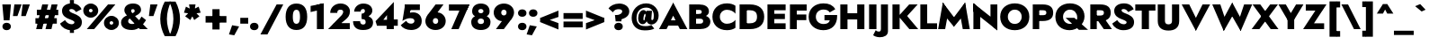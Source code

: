 SplineFontDB: 3.0
FontName: Renner-it-Black
FullName: Renner* Black
FamilyName: Renner* Black
Weight: Black
Copyright: This typeface is licensed under the SIL open font license.
UComments: "2016-6-10: Created with FontForge (http://fontforge.org)"
Version: 002.100
ItalicAngle: 0
UnderlinePosition: -100
UnderlineWidth: 50
Ascent: 800
Descent: 200
InvalidEm: 0
LayerCount: 2
Layer: 0 0 "Back" 1
Layer: 1 0 "Fore" 0
XUID: [1021 31 -699969567 16188444]
FSType: 0
OS2Version: 0
OS2_WeightWidthSlopeOnly: 0
OS2_UseTypoMetrics: 1
CreationTime: 1465610489
ModificationTime: 1504298814
PfmFamily: 33
TTFWeight: 900
TTFWidth: 5
LineGap: 100
VLineGap: 0
OS2TypoAscent: 800
OS2TypoAOffset: 0
OS2TypoDescent: -200
OS2TypoDOffset: 0
OS2TypoLinegap: 100
OS2WinAscent: 900
OS2WinAOffset: 0
OS2WinDescent: 300
OS2WinDOffset: 0
HheadAscent: 900
HheadAOffset: 0
HheadDescent: -200
HheadDOffset: 0
OS2CapHeight: 700
OS2XHeight: 460
OS2Vendor: 'PfEd'
Lookup: 258 0 0 "Lets get our kern on" { "kernin like nobodys business" [150,0,4] } ['kern' ('DFLT' <'dflt' > 'latn' <'dflt' > ) ]
MarkAttachClasses: 1
DEI: 91125
KernClass2: 15 14 "kernin like nobodys business"
 3 A L
 7 D G O Q
 5 F P Y
 5 K X Z
 1 T
 1 U
 3 V W
 9 a c g q s
 7 b e o p
 7 d i j l
 3 f t
 5 h m n
 5 k x z
 7 r v w y
 1 A
 7 C G O Q
 1 T
 1 U
 5 V W Y
 3 X Z
 11 a m n p r s
 11 b h i j k l
 11 c d e g o q
 3 f t
 7 u v w y
 3 x z
 12 period comma
 0 {} 0 {} 0 {} 0 {} 0 {} 0 {} 0 {} 0 {} 0 {} 0 {} 0 {} 0 {} 0 {} 0 {} 0 {} 40 {} -40 {} -80 {} -50 {} -80 {} 40 {} 0 {} 0 {} -20 {} 0 {} -40 {} 0 {} 0 {} 0 {} -20 {} 0 {} -20 {} 0 {} -20 {} -30 {} 0 {} 0 {} 0 {} 0 {} 0 {} 0 {} 0 {} 0 {} -50 {} 0 {} 0 {} 0 {} 0 {} 0 {} -40 {} 0 {} -40 {} 0 {} -40 {} 0 {} -120 {} 0 {} 0 {} -60 {} 40 {} 0 {} 30 {} 40 {} 0 {} 0 {} -20 {} 0 {} -40 {} 0 {} 0 {} 0 {} -80 {} -40 {} 40 {} 0 {} 0 {} 0 {} -80 {} 0 {} -80 {} 0 {} -80 {} 0 {} -80 {} 0 {} -20 {} 0 {} 0 {} 0 {} 0 {} 0 {} 0 {} 0 {} 0 {} 0 {} 0 {} 0 {} 0 {} 0 {} -80 {} -40 {} 40 {} 0 {} 40 {} 0 {} -60 {} 0 {} -80 {} 0 {} -60 {} 0 {} -120 {} 0 {} 0 {} 0 {} -80 {} 0 {} -60 {} 0 {} 0 {} 0 {} 0 {} 0 {} 0 {} 0 {} 0 {} 0 {} -20 {} 0 {} -80 {} 0 {} -80 {} -20 {} 0 {} 0 {} 0 {} 0 {} 0 {} -10 {} -20 {} 0 {} 0 {} 0 {} 0 {} 0 {} 0 {} 0 {} 0 {} 0 {} 0 {} 0 {} 0 {} 0 {} 0 {} 0 {} -30 {} 20 {} 60 {} 0 {} 60 {} 40 {} 0 {} 0 {} 0 {} 0 {} 20 {} 20 {} 0 {} 0 {} 0 {} 0 {} -80 {} 0 {} -100 {} 0 {} 0 {} 0 {} 0 {} -20 {} 0 {} 0 {} 0 {} 0 {} 40 {} 0 {} -20 {} 0 {} 0 {} 0 {} 0 {} 0 {} -20 {} 20 {} 0 {} 0 {} 0 {} 0 {} -60 {} 0 {} -60 {} 0 {} 0 {} -40 {} 0 {} 0 {} 0 {} 20 {} 5 {} 40 {} -80 {}
LangName: 1033 "" "" "Black" "" "" "" "" "" "" "" "" "" "" "Copyright (c) 2016, indestructible-type.github.io,+AAoA-with Reserved Font Name Renner*.+AAoACgAA-This Font Software is licensed under the SIL Open Font License, Version 1.1.+AAoA-This license is copied below, and is also available with a FAQ at:+AAoA-http://scripts.sil.org/OFL+AAoACgAK------------------------------------------------------------+AAoA-SIL OPEN FONT LICENSE Version 1.1 - 26 February 2007+AAoA------------------------------------------------------------+AAoACgAA-PREAMBLE+AAoA-The goals of the Open Font License (OFL) are to stimulate worldwide+AAoA-development of collaborative font projects, to support the font creation+AAoA-efforts of academic and linguistic communities, and to provide a free and+AAoA-open framework in which fonts may be shared and improved in partnership+AAoA-with others.+AAoACgAA-The OFL allows the licensed fonts to be used, studied, modified and+AAoA-redistributed freely as long as they are not sold by themselves. The+AAoA-fonts, including any derivative works, can be bundled, embedded, +AAoA-redistributed and/or sold with any software provided that any reserved+AAoA-names are not used by derivative works. The fonts and derivatives,+AAoA-however, cannot be released under any other type of license. The+AAoA-requirement for fonts to remain under this license does not apply+AAoA-to any document created using the fonts or their derivatives.+AAoACgAA-DEFINITIONS+AAoAIgAA-Font Software+ACIA refers to the set of files released by the Copyright+AAoA-Holder(s) under this license and clearly marked as such. This may+AAoA-include source files, build scripts and documentation.+AAoACgAi-Reserved Font Name+ACIA refers to any names specified as such after the+AAoA-copyright statement(s).+AAoACgAi-Original Version+ACIA refers to the collection of Font Software components as+AAoA-distributed by the Copyright Holder(s).+AAoACgAi-Modified Version+ACIA refers to any derivative made by adding to, deleting,+AAoA-or substituting -- in part or in whole -- any of the components of the+AAoA-Original Version, by changing formats or by porting the Font Software to a+AAoA-new environment.+AAoACgAi-Author+ACIA refers to any designer, engineer, programmer, technical+AAoA-writer or other person who contributed to the Font Software.+AAoACgAA-PERMISSION & CONDITIONS+AAoA-Permission is hereby granted, free of charge, to any person obtaining+AAoA-a copy of the Font Software, to use, study, copy, merge, embed, modify,+AAoA-redistribute, and sell modified and unmodified copies of the Font+AAoA-Software, subject to the following conditions:+AAoACgAA-1) Neither the Font Software nor any of its individual components,+AAoA-in Original or Modified Versions, may be sold by itself.+AAoACgAA-2) Original or Modified Versions of the Font Software may be bundled,+AAoA-redistributed and/or sold with any software, provided that each copy+AAoA-contains the above copyright notice and this license. These can be+AAoA-included either as stand-alone text files, human-readable headers or+AAoA-in the appropriate machine-readable metadata fields within text or+AAoA-binary files as long as those fields can be easily viewed by the user.+AAoACgAA-3) No Modified Version of the Font Software may use the Reserved Font+AAoA-Name(s) unless explicit written permission is granted by the corresponding+AAoA-Copyright Holder. This restriction only applies to the primary font name as+AAoA-presented to the users.+AAoACgAA-4) The name(s) of the Copyright Holder(s) or the Author(s) of the Font+AAoA-Software shall not be used to promote, endorse or advertise any+AAoA-Modified Version, except to acknowledge the contribution(s) of the+AAoA-Copyright Holder(s) and the Author(s) or with their explicit written+AAoA-permission.+AAoACgAA-5) The Font Software, modified or unmodified, in part or in whole,+AAoA-must be distributed entirely under this license, and must not be+AAoA-distributed under any other license. The requirement for fonts to+AAoA-remain under this license does not apply to any document created+AAoA-using the Font Software.+AAoACgAA-TERMINATION+AAoA-This license becomes null and void if any of the above conditions are+AAoA-not met.+AAoACgAA-DISCLAIMER+AAoA-THE FONT SOFTWARE IS PROVIDED +ACIA-AS IS+ACIA, WITHOUT WARRANTY OF ANY KIND,+AAoA-EXPRESS OR IMPLIED, INCLUDING BUT NOT LIMITED TO ANY WARRANTIES OF+AAoA-MERCHANTABILITY, FITNESS FOR A PARTICULAR PURPOSE AND NONINFRINGEMENT+AAoA-OF COPYRIGHT, PATENT, TRADEMARK, OR OTHER RIGHT. IN NO EVENT SHALL THE+AAoA-COPYRIGHT HOLDER BE LIABLE FOR ANY CLAIM, DAMAGES OR OTHER LIABILITY,+AAoA-INCLUDING ANY GENERAL, SPECIAL, INDIRECT, INCIDENTAL, OR CONSEQUENTIAL+AAoA-DAMAGES, WHETHER IN AN ACTION OF CONTRACT, TORT OR OTHERWISE, ARISING+AAoA-FROM, OUT OF THE USE OR INABILITY TO USE THE FONT SOFTWARE OR FROM+AAoA-OTHER DEALINGS IN THE FONT SOFTWARE." "http://scripts.sil.org/OFL" "" "Renner*"
Encoding: UnicodeBmp
UnicodeInterp: none
NameList: AGL For New Fonts
DisplaySize: -48
AntiAlias: 1
FitToEm: 0
WinInfo: 16 16 4
BeginPrivate: 0
EndPrivate
Grid
-1000 -12 m 0
 2000 -12 l 1024
-1000 -42 m 0
 2000 -42 l 1024
-1000 -220 m 0
 2000 -220 l 1024
  Named: "decenders"
-1000 780 m 0
 2000 780 l 1024
  Named: "Acender"
-1000 460 m 4
 2000 460 l 1028
  Named: "X Hight"
-1000 -10 m 0
 2000 -10 l 1024
  Named: "Overlap"
-1000 700 m 0
 2000 700 l 1024
  Named: "Capital Hight"
EndSplineSet
TeXData: 1 0 0 314572 157286 104857 482345 1048576 104857 783286 444596 497025 792723 393216 433062 380633 303038 157286 324010 404750 52429 2506097 1059062 262144
BeginChars: 65536 305

StartChar: H
Encoding: 72 72 0
Width: 790
VWidth: 0
Flags: HMW
LayerCount: 2
Fore
SplineSet
107 275 m 5
 107 450 l 1
 667 450 l 1
 667 275 l 5
 107 275 l 5
530 700 m 1
 730 700 l 1
 730 0 l 1
 530 0 l 1
 530 700 l 1
60 700 m 1
 260 700 l 1
 260 0 l 1
 60 0 l 1
 60 700 l 1
EndSplineSet
EndChar

StartChar: O
Encoding: 79 79 1
Width: 870
VWidth: 0
Flags: HMW
LayerCount: 2
Fore
SplineSet
243 350 m 0
 243 227 327 148 435 148 c 4
 543 148 627 227 627 350 c 0
 627 473 548 552 435 552 c 0
 327 552 243 473 243 350 c 0
30 350 m 0
 30 594 216 730 435 730 c 0
 659 730 840 594 840 350 c 0
 840 106 664 -30 435 -30 c 0
 206 -30 30 106 30 350 c 0
EndSplineSet
EndChar

StartChar: I
Encoding: 73 73 2
Width: 325
VWidth: 0
Flags: HMW
LayerCount: 2
Fore
SplineSet
60 700 m 1
 265 700 l 5
 265 0 l 5
 60 0 l 1
 60 700 l 1
EndSplineSet
EndChar

StartChar: C
Encoding: 67 67 3
Width: 730
VWidth: 0
Flags: HMW
LayerCount: 2
Fore
SplineSet
237 350 m 4
 237 222 327 152 435 152 c 4
 534 152 626 201 670 263 c 1
 670 37 l 1
 615 -1 537 -30 435 -30 c 0
 191 -30 30 126 30 350 c 0
 30 574 191 730 435 730 c 0
 537 730 615 701 670 663 c 1
 670 437 l 1
 626 499 534 548 435 548 c 4
 327 548 237 478 237 350 c 4
EndSplineSet
EndChar

StartChar: E
Encoding: 69 69 4
Width: 615
VWidth: 0
Flags: HMW
LayerCount: 2
Fore
SplineSet
212 0 m 5
 212 165 l 5
 565 165 l 5
 565 0 l 5
 212 0 l 5
212 535 m 5
 212 700 l 5
 565 700 l 5
 565 535 l 5
 212 535 l 5
212 285 m 5
 212 435 l 5
 545 435 l 5
 545 285 l 5
 212 285 l 5
60 700 m 5
 250 700 l 5
 250 0 l 5
 60 0 l 5
 60 700 l 5
EndSplineSet
EndChar

StartChar: space
Encoding: 32 32 5
Width: 300
VWidth: 0
Flags: HMW
LayerCount: 2
Fore
Validated: 1
EndChar

StartChar: F
Encoding: 70 70 6
Width: 560
VWidth: 0
Flags: HMW
LayerCount: 2
Fore
SplineSet
212 525 m 5
 212 700 l 1
 525 700 l 1
 525 525 l 5
 212 525 l 5
212 255 m 5
 212 415 l 5
 515 415 l 5
 515 255 l 5
 212 255 l 5
60 700 m 1
 250 700 l 1
 250 0 l 1
 60 0 l 1
 60 700 l 1
EndSplineSet
EndChar

StartChar: G
Encoding: 71 71 7
Width: 852
VWidth: 0
Flags: HMW
LayerCount: 2
Fore
SplineSet
822 360 m 1
 642 360 l 1
 642 400 l 1
 822 400 l 1
 822 360 l 1
470 250 m 1
 470 400 l 1
 642 400 l 1
 652 250 l 1
 470 250 l 1
822 360 m 1
 822 131 684 -30 440 -30 c 0
 206 -30 30 121 30 350 c 0
 30 579 206 730 440 730 c 1
 440 555 l 1
 332 555 230 483 230 350 c 0
 230 217 332 145 440 145 c 4
 598 145 632 227 642 360 c 5
 822 360 l 1
616 474 m 1
 582 528 527 555 440 555 c 1
 440 730 l 1
 599 730 701 681 771 564 c 1
 616 474 l 1
EndSplineSet
EndChar

StartChar: T
Encoding: 84 84 8
Width: 580
VWidth: 0
Flags: HMW
LayerCount: 2
Fore
SplineSet
10 525 m 1
 10 700 l 1
 570 700 l 1
 570 525 l 1
 10 525 l 1
190 700 m 1
 390 700 l 1
 390 0 l 1
 190 0 l 1
 190 700 l 1
EndSplineSet
EndChar

StartChar: L
Encoding: 76 76 9
Width: 535
VWidth: 0
Flags: HMW
LayerCount: 2
Fore
SplineSet
212 0 m 1
 212 165 l 5
 525 165 l 5
 525 0 l 1
 212 0 l 1
60 700 m 1
 250 700 l 1
 250 0 l 1
 60 0 l 1
 60 700 l 1
EndSplineSet
EndChar

StartChar: D
Encoding: 68 68 10
Width: 780
VWidth: 0
Flags: HMW
LayerCount: 2
Fore
SplineSet
212 0 m 5
 212 165 l 5
 345 165 l 5
 345 0 l 5
 212 0 l 5
212 535 m 5
 212 700 l 5
 345 700 l 5
 345 535 l 5
 212 535 l 5
60 700 m 5
 260 700 l 5
 260 0 l 5
 60 0 l 5
 60 700 l 5
345 165 m 5
 463 165 545 207 545 350 c 4
 545 493 463 535 345 535 c 5
 345 700 l 5
 609 700 745 569 745 350 c 4
 745 131 609 0 345 0 c 5
 345 165 l 5
EndSplineSet
EndChar

StartChar: Q
Encoding: 81 81 11
Width: 948
VWidth: 0
Flags: HMW
LayerCount: 2
Fore
SplineSet
252 350 m 0
 252 227 336 148 454 148 c 4
 562 148 646 207 646 330 c 0
 646 463 557 552 444 552 c 0
 336 552 252 473 252 350 c 0
39 350 m 0
 39 594 225 730 444 730 c 0
 668 730 849 594 849 360 c 0
 849 136 643 -30 434 -30 c 0
 215 -30 39 106 39 350 c 0
323 320 m 1
 568 320 l 1
 948 -20 l 1
 693 -20 l 1
 323 320 l 1
EndSplineSet
EndChar

StartChar: A
Encoding: 65 65 12
Width: 780
VWidth: 0
Flags: HMW
LayerCount: 2
Fore
SplineSet
207 100 m 1
 207 250 l 1
 577 250 l 1
 577 100 l 1
 207 100 l 1
340 485 m 5
 390 750 l 5
 785 0 l 5
 575 0 l 5
 340 485 l 5
390 750 m 5
 440 485 l 5
 205 0 l 5
 -5 0 l 5
 390 750 l 5
EndSplineSet
EndChar

StartChar: R
Encoding: 82 82 13
Width: 645
VWidth: 0
Flags: HMW
LayerCount: 2
Fore
SplineSet
335 230 m 1
 335 385 l 5
 404 385 438 409 438 465 c 0
 438 521 404 535 335 535 c 1
 335 700 l 1
 540 700 628 614 628 465 c 0
 628 316 540 230 335 230 c 1
202 230 m 1
 202 385 l 5
 335 385 l 5
 335 230 l 1
 202 230 l 1
202 535 m 1
 202 700 l 1
 335 700 l 1
 335 535 l 1
 202 535 l 1
60 700 m 1
 240 700 l 1
 240 0 l 1
 60 0 l 1
 60 700 l 1
195 350 m 1
 420 350 l 1
 660 0 l 1
 435 0 l 1
 195 350 l 1
EndSplineSet
EndChar

StartChar: V
Encoding: 86 86 14
Width: 790
VWidth: 0
Flags: HMW
LayerCount: 2
Fore
SplineSet
445 215 m 5
 395 -50 l 5
 0 700 l 5
 210 700 l 5
 445 215 l 5
395 -50 m 5
 345 215 l 5
 580 700 l 5
 790 700 l 5
 395 -50 l 5
EndSplineSet
EndChar

StartChar: M
Encoding: 77 77 15
Width: 940
VWidth: 0
Flags: HMW
LayerCount: 2
Fore
SplineSet
160 450 m 1
 160 755 l 1
 505 290 l 1
 470 65 l 1
 160 450 l 1
160 755 m 1
 315 495 l 1
 225 0 l 1
 30 0 l 1
 160 755 l 1
625 495 m 5
 780 755 l 5
 910 0 l 1
 715 0 l 1
 625 495 l 5
780 755 m 5
 780 450 l 5
 470 65 l 1
 435 290 l 1
 780 755 l 5
EndSplineSet
EndChar

StartChar: W
Encoding: 87 87 16
Width: 1110
VWidth: 0
Flags: HMW
LayerCount: 2
Fore
SplineSet
825 245 m 1
 790 -55 l 1
 520 425 l 1
 555 755 l 1
 825 245 l 1
790 -55 m 1
 725 210 l 1
 885 700 l 1
 1110 700 l 1
 790 -55 l 1
385 210 m 1
 320 -55 l 1
 0 700 l 1
 225 700 l 5
 385 210 l 1
320 -55 m 1
 285 245 l 1
 555 755 l 1
 590 425 l 1
 320 -55 l 1
EndSplineSet
EndChar

StartChar: N
Encoding: 78 78 17
Width: 785
VWidth: 0
Flags: HMW
LayerCount: 2
Fore
SplineSet
65 495 m 1
 60 735 l 1
 720 205 l 5
 725 -35 l 5
 65 495 l 1
535 700 m 5
 725 700 l 5
 725 -35 l 5
 535 135 l 5
 535 700 l 5
60 735 m 1
 250 565 l 1
 250 0 l 1
 60 0 l 1
 60 735 l 1
EndSplineSet
EndChar

StartChar: a
Encoding: 97 97 18
Width: 580
VWidth: 0
Flags: HMW
LayerCount: 2
Fore
SplineSet
345 282 m 5
 530 330 l 5
 530 0 l 5
 345 0 l 5
 345 282 l 5
121 308 m 5
 62 434 l 5
 126 459 210 485 293 485 c 4
 428 485 530 429 530 330 c 5
 345 282 l 5
 345 317 323 343 273 343 c 4
 207 343 143 319 121 308 c 5
216 144 m 4
 216 120 238 111 263 111 c 4
 303 111 345 124 345 190 c 5
 361 130 l 5
 361 41 318 -20 193 -20 c 4
 78 -20 20 41 20 130 c 4
 20 247 130 285 221 285 c 4
 319 285 354 257 378 233 c 5
 378 155 l 5
 350 177 323 188 275 188 c 4
 241 188 216 173 216 144 c 4
EndSplineSet
EndChar

StartChar: X
Encoding: 88 88 19
Width: 735
VWidth: 0
Flags: HMW
LayerCount: 2
Fore
SplineSet
20 700 m 1
 235 700 l 5
 740 0 l 5
 525 0 l 5
 20 700 l 1
510 700 m 5
 725 700 l 5
 210 0 l 5
 -5 0 l 1
 510 700 l 5
EndSplineSet
EndChar

StartChar: K
Encoding: 75 75 20
Width: 771
VWidth: 0
Flags: HMW
LayerCount: 2
Fore
SplineSet
215 380 m 5
 461 380 l 5
 776 0 l 5
 530 0 l 5
 215 380 l 5
525 700 m 5
 761 700 l 5
 466 370 l 5
 230 370 l 5
 525 700 l 5
60 700 m 1
 260 700 l 5
 260 0 l 5
 60 0 l 1
 60 700 l 1
EndSplineSet
EndChar

StartChar: Y
Encoding: 89 89 21
Width: 675
VWidth: 0
Flags: HMW
LayerCount: 2
Fore
SplineSet
243 360 m 1
 428 360 l 1
 428 0 l 1
 243 0 l 1
 243 360 l 1
-10 700 m 1
 195 700 l 1
 410 320 l 1
 255 240 l 1
 -10 700 l 1
480 700 m 5
 685 700 l 1
 410 240 l 1
 255 320 l 1
 480 700 l 5
EndSplineSet
EndChar

StartChar: B
Encoding: 66 66 22
Width: 678
VWidth: 0
Flags: HMW
LayerCount: 2
Fore
SplineSet
335 335 m 1
 335 430 l 5
 385 430 408 453 408 490 c 0
 408 526 385 545 335 545 c 5
 335 700 l 1
 490 700 608 639 608 500 c 0
 608 391 490 335 335 335 c 1
355 0 m 1
 355 155 l 5
 405 155 448 171 448 227 c 4
 448 283 405 295 355 295 c 5
 355 400 l 1
 490 400 648 361 648 212 c 0
 648 53 500 0 355 0 c 1
212 0 m 1
 212 155 l 1
 355 155 l 1
 355 0 l 1
 212 0 l 1
212 545 m 1
 212 700 l 1
 335 700 l 1
 335 545 l 1
 212 545 l 1
212 295 m 1
 212 430 l 1
 355 430 l 1
 355 295 l 1
 212 295 l 1
60 700 m 1
 250 700 l 1
 250 0 l 1
 60 0 l 1
 60 700 l 1
EndSplineSet
EndChar

StartChar: Z
Encoding: 90 90 23
Width: 650
VWidth: 0
Flags: HMW
LayerCount: 2
Fore
SplineSet
30 0 m 1
 155 165 l 1
 585 165 l 5
 585 0 l 5
 30 0 l 1
75 525 m 1
 75 700 l 1
 630 700 l 5
 515 525 l 5
 75 525 l 1
455 700 m 5
 650 700 l 5
 195 0 l 1
 0 0 l 1
 455 700 l 5
EndSplineSet
EndChar

StartChar: o
Encoding: 111 111 24
Width: 636
VWidth: 0
Flags: HMW
LayerCount: 2
Fore
SplineSet
30 230 m 4
 30 389 158 485 318 485 c 4
 478 485 606 389 606 230 c 4
 606 71 478 -25 318 -25 c 4
 158 -25 30 71 30 230 c 4
231 230 m 4
 231 174 258 130 318 130 c 4
 378 130 405 174 405 230 c 4
 405 286 378 330 318 330 c 4
 258 330 231 286 231 230 c 4
EndSplineSet
EndChar

StartChar: J
Encoding: 74 74 25
Width: 320
VWidth: 0
Flags: HMW
LayerCount: 2
Fore
SplineSet
260 -60 m 5
 65 5 l 1
 65 700 l 1
 260 700 l 5
 260 -60 l 5
-80 -29 m 1
 -66 -52 -34 -70 2 -70 c 0
 32 -70 65 -61 65 5 c 1
 260 -60 l 5
 260 -179 156 -230 32 -230 c 0
 -61 -230 -136 -190 -151 -170 c 1
 -80 -29 l 1
EndSplineSet
EndChar

StartChar: t
Encoding: 116 116 26
Width: 345
VWidth: 0
Flags: HMW
LayerCount: 2
Fore
SplineSet
5 460 m 1
 340 460 l 1
 340 305 l 5
 5 305 l 5
 5 460 l 1
80 620 m 1
 265 620 l 1
 265 0 l 1
 80 0 l 1
 80 620 l 1
EndSplineSet
EndChar

StartChar: d
Encoding: 100 100 27
Width: 645
VWidth: 0
Flags: HMW
LayerCount: 2
Fore
SplineSet
400 780 m 1
 595 780 l 1
 595 0 l 1
 400 0 l 1
 400 780 l 1
30 230 m 4
 30 399 138 480 243 480 c 0
 368 480 436 379 436 230 c 0
 436 81 368 -20 243 -20 c 0
 138 -20 30 61 30 230 c 4
236 230 m 0
 236 179 273 150 318 150 c 0
 358 150 400 174 400 230 c 0
 400 286 358 310 318 310 c 0
 273 310 236 281 236 230 c 0
EndSplineSet
EndChar

StartChar: l
Encoding: 108 108 28
Width: 295
VWidth: 0
Flags: HMW
LayerCount: 2
Fore
SplineSet
50 780 m 1
 245 780 l 5
 245 0 l 5
 50 0 l 1
 50 780 l 1
EndSplineSet
EndChar

StartChar: i
Encoding: 105 105 29
Width: 286
VWidth: 0
Flags: HMW
LayerCount: 2
Fore
SplineSet
35 622 m 0
 35 681 83 720 143 720 c 0
 203 720 251 681 251 622 c 0
 251 563 203 524 143 524 c 0
 83 524 35 563 35 622 c 0
49 460 m 1
 236 460 l 1
 236 0 l 1
 49 0 l 1
 49 460 l 1
EndSplineSet
EndChar

StartChar: r
Encoding: 114 114 30
Width: 493
VWidth: 0
Flags: HMW
LayerCount: 2
Fore
SplineSet
240 460 m 1
 240 0 l 1
 50 0 l 1
 50 460 l 1
 240 460 l 1
409 262 m 1
 387 288 358 295 332 295 c 0
 277 295 240 276 240 210 c 1
 204 280 l 1
 204 389 282 475 377 475 c 0
 430 475 464 459 488 430 c 1
 409 262 l 1
EndSplineSet
EndChar

StartChar: c
Encoding: 99 99 31
Width: 533
VWidth: 0
Flags: HMW
LayerCount: 2
Fore
SplineSet
241 230 m 0
 241 169 288 138 343 138 c 0
 386.930664062 138 442.088867188 144.559570312 483 197.399414062 c 5
 483 13.7998046875 l 1
 451.249023438 -9.310546875 405.560546875 -30 323 -30 c 0
 138 -30 30 81 30 230 c 0
 30 379 138 490 323 490 c 0
 405.560546875 490 451.249023438 465.310546875 483 446.200195312 c 1
 483 263.600585938 l 5
 442.088867188 316.440429688 376.930664062 322 343 322 c 0
 288 322 241 281 241 230 c 0
EndSplineSet
EndChar

StartChar: b
Encoding: 98 98 32
Width: 645
VWidth: 0
Flags: HMW
LayerCount: 2
Fore
SplineSet
245 780 m 1
 245 0 l 1
 50 0 l 1
 50 780 l 1
 245 780 l 1
615 230 m 4
 615 61 507 -20 402 -20 c 4
 277 -20 209 81 209 230 c 4
 209 379 277 480 402 480 c 4
 507 480 615 399 615 230 c 4
409 230 m 4
 409 281 372 310 327 310 c 4
 287 310 245 286 245 230 c 4
 245 174 287 150 327 150 c 4
 372 150 409 179 409 230 c 4
EndSplineSet
EndChar

StartChar: p
Encoding: 112 112 33
Width: 645
VWidth: 0
Flags: HMW
LayerCount: 2
Fore
SplineSet
245 -220 m 1
 50 -220 l 1
 50 460 l 1
 245 460 l 1
 245 -220 l 1
615 230 m 0
 615 61 507 -20 402 -20 c 4
 277 -20 209 81 209 230 c 0
 209 379 277 480 402 480 c 4
 507 480 615 399 615 230 c 0
409 230 m 0
 409 281 372 310 327 310 c 0
 287 310 245 286 245 230 c 0
 245 174 287 150 327 150 c 0
 372 150 409 179 409 230 c 0
EndSplineSet
EndChar

StartChar: q
Encoding: 113 113 34
Width: 645
VWidth: 0
Flags: HMW
LayerCount: 2
Fore
SplineSet
400 -220 m 1
 400 460 l 1
 595 460 l 1
 595 -220 l 1
 400 -220 l 1
30 230 m 0
 30 399 138 480 243 480 c 4
 368 480 436 379 436 230 c 0
 436 81 368 -20 243 -20 c 4
 138 -20 30 61 30 230 c 0
236 230 m 0
 236 179 273 150 318 150 c 0
 358 150 400 174 400 230 c 0
 400 286 358 310 318 310 c 0
 273 310 236 281 236 230 c 0
EndSplineSet
EndChar

StartChar: h
Encoding: 104 104 35
Width: 595
VWidth: 0
Flags: HMW
LayerCount: 2
Fore
SplineSet
545 310 m 1
 545 0 l 1
 350 0 l 1
 350 280 l 1
 545 310 l 1
245 780 m 1
 245 0 l 1
 50 0 l 1
 50 780 l 1
 245 780 l 1
545 310 m 1
 350 280 l 1
 350 321 342 346 302 346 c 4
 267 346 245 326 245 280 c 1
 219 280 l 1
 219 389 262 481 387 481 c 0
 512 481 545 419 545 310 c 1
EndSplineSet
EndChar

StartChar: n
Encoding: 110 110 36
Width: 605
VWidth: 0
Flags: HMW
LayerCount: 2
Fore
SplineSet
555 310 m 1
 555 0 l 1
 350 0 l 1
 350 280 l 1
 555 310 l 1
245 460 m 1
 245 0 l 1
 50 0 l 1
 50 460 l 1
 245 460 l 1
555 310 m 1
 350 280 l 1
 350 321 342 346 302 346 c 4
 267 346 245 326 245 280 c 1
 219 280 l 1
 219 389 262 481 387 481 c 0
 512 481 555 419 555 310 c 1
EndSplineSet
EndChar

StartChar: m
Encoding: 109 109 37
Width: 825
VWidth: 0
Flags: HMW
LayerCount: 2
Fore
SplineSet
775 310 m 1
 775 0 l 1
 580 0 l 1
 580 280 l 1
 775 310 l 1
775 310 m 1
 580 280 l 1
 580 321 574 346 544 346 c 4
 519 346 505 326 505 280 c 1
 449 280 l 1
 449 389 522 481 637 481 c 0
 752 481 775 419 775 310 c 1
505 310 m 1
 505 0 l 1
 310 0 l 1
 310 280 l 1
 505 310 l 1
235 460 m 1
 235 0 l 1
 50 0 l 1
 50 460 l 1
 235 460 l 1
505 310 m 1
 310 280 l 1
 310 321 304 346 274 346 c 4
 249 346 235 326 235 280 c 1
 209 280 l 1
 209 389 252 481 367 481 c 0
 482 481 505 419 505 310 c 1
EndSplineSet
EndChar

StartChar: k
Encoding: 107 107 38
Width: 660
VWidth: 0
Flags: HMW
LayerCount: 2
Fore
SplineSet
210 270 m 5
 435 270 l 5
 650 0 l 5
 425 0 l 5
 210 270 l 5
401 460 m 5
 630 460 l 5
 435 270 l 5
 206 270 l 5
 401 460 l 5
50 780 m 5
 235 780 l 5
 235 0 l 5
 50 0 l 5
 50 780 l 5
EndSplineSet
EndChar

StartChar: u
Encoding: 117 117 39
Width: 605
VWidth: 0
Flags: HMW
LayerCount: 2
Fore
SplineSet
50 150 m 1
 50 460 l 1
 255 460 l 1
 255 180 l 1
 50 150 l 1
360 0 m 1
 360 460 l 1
 555 460 l 1
 555 0 l 1
 360 0 l 1
50 150 m 1
 255 180 l 1
 255 139 263 114 303 114 c 4
 338 114 360 134 360 180 c 1
 386 180 l 1
 386 71 343 -21 218 -21 c 0
 93 -21 50 41 50 150 c 1
EndSplineSet
EndChar

StartChar: e
Encoding: 101 101 40
Width: 609
VWidth: 0
Flags: HMW
LayerCount: 2
Fore
SplineSet
30 230 m 5
 60 270 l 5
 246 270 l 5
 236 230 l 5
 30 230 l 5
226 190 m 5
 226 299 l 5
 554 299 l 5
 573 190 l 5
 226 190 l 5
573 190 m 5
 370 250 l 5
 370 336 353 370 303 370 c 4
 253 370 228 336 228 260 c 5
 30 230 l 5
 30 369 133 485 308 485 c 4
 478 485 575 384 575 239 c 4
 575 231 575 209 573 190 c 5
30 230 m 5
 226 230 l 5
 226 134 260 110 308 110 c 4
 355 110 392 125 402 165 c 5
 579 137 l 5
 543 42 447 -20 308 -20 c 4
 123 -20 30 91 30 230 c 5
EndSplineSet
EndChar

StartChar: g
Encoding: 103 103 41
Width: 635
VWidth: 0
Flags: HMW
LayerCount: 2
Fore
SplineSet
30 230 m 4
 30 399 138 480 243 480 c 4
 368 480 436 379 436 230 c 0
 436 81 368 -20 243 -20 c 4
 138 -20 30 61 30 230 c 4
236 230 m 0
 236 179 273 150 318 150 c 0
 358 150 400 174 400 230 c 0
 400 286 358 310 318 310 c 0
 273 310 236 281 236 230 c 0
40 -35 m 1
 227 -35 l 1
 235 -86 266 -95 306 -95 c 0
 366 -95 400 -56 400 10 c 1
 585 10 l 1
 585 -179 471 -245 316 -245 c 0
 121 -245 58 -159 40 -35 c 1
400 10 m 1
 400 460 l 1
 585 460 l 1
 585 10 l 1
 400 10 l 1
EndSplineSet
EndChar

StartChar: f
Encoding: 102 102 42
Width: 379
VWidth: 0
Flags: HMW
LayerCount: 2
Fore
SplineSet
5 460 m 1
 370 460 l 1
 370 305 l 1
 5 305 l 1
 5 460 l 1
70 630 m 5
 255 575 l 5
 255 0 l 5
 70 0 l 5
 70 630 l 5
348 605 m 5
 335 620 322 630 303 630 c 4
 273 630 255 611 255 575 c 5
 70 630 l 5
 70 729 134 800 268 800 c 4
 351 800 394 763 419 743 c 5
 348 605 l 5
EndSplineSet
EndChar

StartChar: s
Encoding: 115 115 43
Width: 468
VWidth: 0
Flags: HMW
LayerCount: 2
Fore
SplineSet
386 292 m 1
 341 330 271 349 234 349 c 0
 207 349 199 345 199 334 c 1
 34 329 l 1
 34 415 94 485 228 485 c 0
 291 485 366 461 434 430 c 1
 386 292 l 1
34 329 m 1
 199 334 l 1
 199 312.373046875 258.590820312 303.1015625 321 280.337890625 c 0
 385.810546875 256.698242188 448 227.497070312 448 130 c 1
 275 121 l 1
 275 146.408203125 195.233398438 158.537109375 141 185.897460938 c 0
 81.619140625 215.854492188 34 247.387695312 34 329 c 1
51 188 m 5
 103 152 208 104 255 104 c 0
 268 104 275 108 275 121 c 1
 448 130 l 1
 448 21 374 -25 255 -25 c 0
 170 -25 89 8 5 53 c 5
 51 188 l 5
EndSplineSet
EndChar

StartChar: y
Encoding: 121 121 44
Width: 580
VWidth: 0
Flags: HMW
LayerCount: 2
Fore
SplineSet
257.94140625 114 m 1
 318 114 l 0
 595 460 l 1
 295 -220 l 1
 95 -220 l 5
 237.94140625 114 l 4
 257.94140625 114 l 1
395 460 m 5
 595 460 l 1
 330 -15 l 1
 245 85 l 5
 395 460 l 5
-15 460 m 1
 195 460 l 1
 345 85 l 1
 215 -15 l 1
 -15 460 l 1
EndSplineSet
EndChar

StartChar: w
Encoding: 119 119 45
Width: 810
VWidth: 0
Flags: HMW
LayerCount: 2
Fore
SplineSet
625 460 m 1
 825 460 l 1
 565 -65 l 5
 525 185 l 1
 625 460 l 1
375 285 m 1
 405 505 l 1
 615 165 l 1
 565 -65 l 5
 375 285 l 1
405 505 m 1
 435 285 l 1
 245 -65 l 1
 195 165 l 1
 405 505 l 1
-15 460 m 1
 185 460 l 1
 285 185 l 1
 245 -65 l 1
 -15 460 l 1
EndSplineSet
EndChar

StartChar: v
Encoding: 118 118 46
Width: 580
VWidth: 0
Flags: HMW
LayerCount: 2
Fore
SplineSet
380 460 m 1
 585 460 l 1
 290 -65 l 1
 270 200 l 5
 380 460 l 1
-5 460 m 1
 200 460 l 1
 310 200 l 5
 290 -65 l 1
 -5 460 l 1
EndSplineSet
EndChar

StartChar: x
Encoding: 120 120 47
Width: 600
VWidth: 0
Flags: HMW
LayerCount: 2
Fore
SplineSet
10 460 m 1
 235 460 l 1
 600 0 l 1
 385 0 l 5
 10 460 l 1
375 460 m 5
 590 460 l 1
 225 0 l 1
 0 0 l 1
 375 460 l 5
EndSplineSet
EndChar

StartChar: z
Encoding: 122 122 48
Width: 560
VWidth: 0
Flags: HMW
LayerCount: 2
Fore
SplineSet
165 175 m 1
 505 175 l 1
 505 0 l 1
 15 0 l 1
 165 175 l 1
65 460 m 5
 545 460 l 1
 415 285 l 1
 65 285 l 5
 65 460 l 5
365 460 m 1
 545 460 l 1
 225 0 l 1
 15 0 l 1
 365 460 l 1
EndSplineSet
EndChar

StartChar: j
Encoding: 106 106 49
Width: 285
VWidth: 0
Flags: HMW
LayerCount: 2
Fore
SplineSet
235 -80 m 1
 50 -25 l 1
 50 460 l 1
 235 460 l 1
 235 -80 l 1
-43 -55 m 1
 -30 -70 -17 -80 2 -80 c 0
 32 -80 50 -61 50 -25 c 1
 235 -80 l 1
 235 -179 171 -250 37 -250 c 0
 -46 -250 -89 -213 -114 -193 c 1
 -43 -55 l 1
35 622 m 0
 35 681 83 720 143 720 c 0
 203 720 251 681 251 622 c 0
 251 563 203 524 143 524 c 0
 83 524 35 563 35 622 c 0
EndSplineSet
EndChar

StartChar: P
Encoding: 80 80 50
Width: 643
VWidth: 0
Flags: HMW
LayerCount: 2
Fore
SplineSet
335 230 m 5
 335 395 l 5
 404 395 438 409 438 465 c 4
 438 521 404 535 335 535 c 5
 335 700 l 5
 540 700 628 614 628 465 c 4
 628 316 540 230 335 230 c 5
202 230 m 5
 202 395 l 5
 335 395 l 5
 335 230 l 5
 202 230 l 5
202 535 m 5
 202 700 l 5
 335 700 l 5
 335 535 l 5
 202 535 l 5
60 700 m 1
 240 700 l 1
 240 0 l 1
 60 0 l 1
 60 700 l 1
EndSplineSet
EndChar

StartChar: U
Encoding: 85 85 51
Width: 716
VWidth: 0
Flags: HMW
LayerCount: 2
Fore
SplineSet
456 700 m 5
 656 700 l 1
 656 230 l 1
 456 230 l 5
 456 700 l 5
60 700 m 1
 260 700 l 1
 260 230 l 1
 60 230 l 1
 60 700 l 1
358 -40 m 0
 193 -40 60 31 60 230 c 1
 260 230 l 1
 260 174 288 135 358 135 c 0
 428 135 456 174 456 230 c 5
 656 230 l 1
 656 31 523 -40 358 -40 c 0
EndSplineSet
EndChar

StartChar: S
Encoding: 83 83 52
Width: 647
VWidth: 0
Flags: HMW
LayerCount: 2
Fore
SplineSet
464 484 m 1
 424 542 388 569 338 569 c 0
 297 569 278 555 278 534 c 1
 74 520 l 1
 74 646 183 730 347 730 c 0
 510 730 589 635 617 564 c 1
 464 484 l 1
74 520 m 1
 278 534 l 1
 278 488.373046875 337.682617188 465.938476562 418 433.337890625 c 0
 490.198242188 404.033203125 627 347.497070312 627 200 c 1
 419 193 l 1
 419 233.408203125 341.852539062 257.27734375 262 289.897460938 c 0
 193.587890625 317.84375 74 373.387695312 74 520 c 1
158 256 m 1
 200 180 273 138 340 138 c 4
 390 138 419 163 419 193 c 1
 627 200 l 1
 627 43 505 -30 326 -30 c 0
 191 -30 64 43 20 158 c 1
 158 256 l 1
EndSplineSet
EndChar

StartChar: at
Encoding: 64 64 53
Width: 770
VWidth: 0
Flags: HMW
LayerCount: 2
Fore
SplineSet
425 520 m 1
 576 520 l 1
 559 319 l 2
 557.85546875 312.0234375 557 300 557 292 c 0
 557 268 563 256 576 256 c 0
 606 256 625 274 625 390 c 1
 760 390 l 1
 760 221 656 130 551 130 c 0
 480 130 416 194 426 260 c 0
 427.647460938 270.875976562 377 251 379 260 c 2
 425 520 l 1
336 290 m 0
 336 254 346 245 354 245 c 0
 364 245 397 314 397 390 c 0
 397 431 389 435 379 435 c 4
 364 435 336 356 336 290 c 0
190 310 m 0
 190 449 263 540 338 540 c 0
 403 540 461 459 461 370 c 0
 461 231 393 140 318 140 c 0
 233 140 190 211 190 310 c 0
10 320 m 0
 10 549 181 730 415 730 c 0
 629 730 760 559 760 390 c 1
 625 390 l 1
 625 513 553 610 415 610 c 0
 247 610 145 493 145 320 c 0
 145 177 217 85 385 85 c 1
 365 -35 l 1
 131 -35 10 121 10 320 c 0
385 85 m 1
 475 85 496 94 560 116 c 1
 638 15 l 1
 578 -17 509 -35 365 -35 c 1
 385 85 l 1
EndSplineSet
EndChar

StartChar: period
Encoding: 46 46 54
Width: 336
VWidth: 0
Flags: HMW
LayerCount: 2
Fore
SplineSet
50 75 m 4
 50 138 98 180 168 180 c 0
 238 180 286 138 286 75 c 4
 286 12 238 -30 168 -30 c 0
 98 -30 50 12 50 75 c 4
EndSplineSet
EndChar

StartChar: comma
Encoding: 44 44 55
Width: 333
VWidth: 0
Flags: HMW
LayerCount: 2
Fore
SplineSet
103 110 m 5
 298 76 l 1
 163 -174 l 1
 15 -149 l 1
 103 110 l 5
EndSplineSet
EndChar

StartChar: colon
Encoding: 58 58 56
Width: 276
VWidth: 0
Flags: HMW
LayerCount: 2
Fore
Refer: 54 46 N 1 0 0 1 0 380 2
Refer: 54 46 N 1 0 0 1 0 0 2
EndChar

StartChar: semicolon
Encoding: 59 59 57
Width: 330
VWidth: 0
Flags: HMW
LayerCount: 2
Fore
Refer: 55 44 N 1 0 0 1 0 0 2
Refer: 54 46 S 1 0 0 1 30 380 2
EndChar

StartChar: quotedbl
Encoding: 34 34 58
Width: 575
VWidth: 0
Flags: HMW
LayerCount: 2
Fore
Refer: 60 39 N 1 0 0 1 200 0 2
Refer: 60 39 N 1 0 0 1 -30 0 2
EndChar

StartChar: exclam
Encoding: 33 33 59
Width: 370
VWidth: 0
Flags: HMW
LayerCount: 2
Fore
SplineSet
65 700 m 1
 305 700 l 1
 265 250 l 1
 105 250 l 1
 65 700 l 1
EndSplineSet
Refer: 54 46 S 1 0 0 1 17 0 2
EndChar

StartChar: quotesingle
Encoding: 39 39 60
Width: 285
VWidth: 0
Flags: HMW
LayerCount: 2
Fore
SplineSet
55 700 m 1
 255 700 l 1
 140 370 l 5
 15 370 l 5
 55 700 l 1
EndSplineSet
EndChar

StartChar: numbersign
Encoding: 35 35 61
Width: 705
VWidth: 0
Flags: HMW
LayerCount: 2
Fore
SplineSet
75 395 m 1
 75 550 l 1
 670 550 l 1
 670 395 l 1
 75 395 l 1
35 155 m 5
 35 310 l 5
 630 310 l 5
 630 155 l 5
 35 155 l 5
485 700 m 1
 650 700 l 1
 480 0 l 1
 315 0 l 1
 485 700 l 1
225 700 m 1
 390 700 l 1
 220 0 l 1
 55 0 l 1
 225 700 l 1
EndSplineSet
EndChar

StartChar: hyphen
Encoding: 45 45 62
Width: 230
VWidth: 0
Flags: HMW
LayerCount: 2
Fore
SplineSet
5 155 m 1
 5 320 l 1
 225 320 l 5
 225 155 l 5
 5 155 l 1
EndSplineSet
EndChar

StartChar: dollar
Encoding: 36 36 63
Width: 647
VWidth: 0
Flags: HMW
LayerCount: 2
Fore
Refer: 64 124 S 0.667758 0 0 0.203 226.224 663.645 2
Refer: 64 124 S 0.667758 0 0 0.176 226.224 -69.16 2
Refer: 52 83 N 1 0 0 1 0 0 2
EndChar

StartChar: bar
Encoding: 124 124 64
Width: 369
VWidth: 0
Flags: HMW
LayerCount: 2
Fore
SplineSet
100 785 m 1
 269 785 l 5
 269 -215 l 5
 100 -215 l 1
 100 785 l 1
EndSplineSet
EndChar

StartChar: zero
Encoding: 48 48 65
Width: 680
VWidth: 0
Flags: HMW
LayerCount: 2
Fore
SplineSet
240 350 m 0
 240 197 282 150 340 150 c 0
 398 150 440 197 440 350 c 0
 440 503 398 550 340 550 c 0
 282 550 240 503 240 350 c 0
40 350 m 0
 40 589 146 725 340 725 c 4
 544 725 640 589 640 350 c 0
 640 111 544 -25 340 -25 c 4
 146 -25 40 111 40 350 c 0
EndSplineSet
EndChar

StartChar: one
Encoding: 49 49 66
Width: 515
VWidth: 0
Flags: HMW
LayerCount: 2
Fore
SplineSet
60 484 m 5
 60 657 l 1
 425 730 l 1
 370 557 l 5
 60 484 l 5
235 690 m 1
 425 730 l 1
 425 0 l 1
 235 0 l 1
 235 690 l 1
EndSplineSet
EndChar

StartChar: two
Encoding: 50 50 67
Width: 669
VWidth: 0
Flags: HMW
LayerCount: 2
Fore
SplineSet
94 0 m 1
 184 170 l 1
 624 170 l 1
 624 0 l 1
 94 0 l 1
629 506 m 1
 441 496 l 1
 441 530 407 551 367 551 c 0
 317 551 275 536 275 460 c 1
 80 460 l 1
 80 609 202 726 367 726 c 0
 532 726 629 615 629 506 c 1
503 267 m 2
 183 0 l 1
 20 0 l 5
 341 335 l 2
 406.953125 398.307617188 441 440 441 496 c 1
 629 506 l 1
 629 389 570.552734375 325.182617188 503 267 c 2
EndSplineSet
EndChar

StartChar: four
Encoding: 52 52 68
Width: 708
VWidth: 0
Flags: HMW
LayerCount: 2
Fore
SplineSet
358 396.59765625 m 1
 256.467773438 265 l 1
 358 265 l 1
 358 396.59765625 l 1
548 630 m 1
 548 275 l 1
 658 275 l 1
 658 95 l 1
 548 95 l 1
 548 0 l 1
 348 0 l 1
 348 95 l 1
 80 95 l 1
 40 225 l 1
 548 770 l 1
 548 630 l 1
EndSplineSet
EndChar

StartChar: slash
Encoding: 47 47 69
Width: 665
VWidth: 0
Flags: HMW
LayerCount: 2
Fore
SplineSet
465 700 m 1
 650 700 l 1
 210 -150 l 5
 15 -150 l 1
 465 700 l 1
EndSplineSet
EndChar

StartChar: backslash
Encoding: 92 92 70
Width: 565
VWidth: 0
Flags: HMW
LayerCount: 2
Fore
SplineSet
15 700 m 1
 200 700 l 1
 550 0 l 1
 365 0 l 5
 15 700 l 1
EndSplineSet
EndChar

StartChar: eight
Encoding: 56 56 71
Width: 636
VWidth: 0
Flags: HMW
LayerCount: 2
Fore
SplineSet
246 510 m 0
 246 477 275 450 318 450 c 0
 361 450 389 477 389 510 c 0
 389 543 361 570 318 570 c 0
 275 570 246 543 246 510 c 0
75 504 m 0
 75 643 173 725 318 725 c 0
 463 725 561 643 561 504 c 0
 561 365 433 335 318 335 c 0
 203 335 75 365 75 504 c 0
50 204 m 0
 50 353 203 400 318 400 c 0
 433 400 586 353 586 204 c 0
 586 35 453 -25 318 -25 c 0
 183 -25 50 35 50 204 c 0
231 224 m 0
 231 168 268 145 318 145 c 0
 368 145 405 168 405 224 c 4
 405 270 369 300 318 300 c 0
 267 300 231 270 231 224 c 0
EndSplineSet
EndChar

StartChar: nine
Encoding: 57 57 72
Width: 666
VWidth: 0
Flags: HMW
LayerCount: 2
Fore
Refer: 75 54 S -1 0 0 -1 666 700 2
EndChar

StartChar: three
Encoding: 51 51 73
Width: 636
VWidth: 0
Flags: HMW
LayerCount: 2
Fore
SplineSet
278 325 m 1
 278 439 l 1
 338 439 370 475 370 516 c 0
 370 547 353 570 323 570 c 0
 268 570 251 532 251 496 c 1
 70 496 l 1
 70 610 173 725 323 725 c 0
 493 725 576 630 576 526 c 0
 576 392 433 325 278 325 c 1
318 -25 m 4
 108 -25 40 91 40 225 c 1
 236 225 l 1
 236 184 253 130 318 130 c 0
 353 130 390 144 390 195 c 0
 390 256 368 285 278 285 c 1
 278 399 l 1
 433 399 596 339 596 195 c 0
 596 71 528 -25 318 -25 c 4
EndSplineSet
EndChar

StartChar: five
Encoding: 53 53 74
Width: 674
VWidth: 0
Flags: HMW
LayerCount: 2
Fore
SplineSet
162 700 m 1
 572 700 l 1
 572 540 l 1
 162 540 l 1
 162 700 l 1
162 700 m 1
 352 700 l 1
 280 417 l 1
 89 237 l 1
 162 700 l 1
624 230 m 1
 421 230 l 1
 421 271 394 310 309 310 c 0
 232 310 180 287 89 237 c 1
 180 403 l 1
 226 463 330 475 389 475 c 0
 494 475 624 409 624 230 c 1
624 230 m 1
 624 41 464 -25 329 -25 c 0
 200 -25 86 32 40 112 c 1
 192 236 l 1
 223 176 272 155 329 155 c 0
 384 155 421 189 421 230 c 1
 624 230 l 1
EndSplineSet
EndChar

StartChar: six
Encoding: 54 54 75
Width: 666
VWidth: 0
Flags: HMW
LayerCount: 2
Fore
SplineSet
335 700 m 5
 554 700 l 5
 323 385 l 5
 114 405 l 5
 335 700 l 5
50 230 m 4
 50 296.768554688 86.3896484375 368.139648438 114 405 c 4
 136.75390625 435.376953125 192.288085938 396.671875 221 412.0078125 c 5
 265.03515625 440.188476562 300.6796875 473 384 473 c 4
 503 473 616 369 616 230 c 4
 616 71 483 -25 333 -25 c 4
 183 -25 50 71 50 230 c 4
259 230 m 4
 259 179 290 150 333 150 c 4
 376 150 407 179 407 230 c 4
 407 281 376 312 333 312 c 4
 290 312 259 281 259 230 c 4
EndSplineSet
EndChar

StartChar: seven
Encoding: 55 55 76
Width: 600
VWidth: 0
Flags: HMW
LayerCount: 2
Fore
SplineSet
30 525 m 1
 30 700 l 1
 600 700 l 1
 520 525 l 1
 30 525 l 1
396 700 m 1
 600 700 l 1
 300 0 l 5
 96 0 l 1
 396 700 l 1
EndSplineSet
EndChar

StartChar: plus
Encoding: 43 43 77
Width: 710
VWidth: 0
Flags: HMW
LayerCount: 2
Fore
SplineSet
65 185 m 1
 65 370 l 1
 645 370 l 5
 645 185 l 5
 65 185 l 1
255 565 m 1
 455 565 l 5
 455 -10 l 5
 255 -10 l 1
 255 565 l 1
EndSplineSet
EndChar

StartChar: equal
Encoding: 61 61 78
Width: 615
VWidth: 0
Flags: HMW
LayerCount: 2
Fore
Refer: 62 45 N 2.425 0 0 1 52.875 135 2
Refer: 62 45 S 2.425 0 0 1 52.875 -105 2
EndChar

StartChar: percent
Encoding: 37 37 79
Width: 1021
VWidth: 0
Flags: HMW
LayerCount: 2
Fore
SplineSet
15 525 m 4
 15 635 108 725 223 725 c 4
 338 725 431 635 431 525 c 4
 431 415 338 325 223 325 c 4
 108 325 15 415 15 525 c 4
172 525 m 4
 172 498 195 476 223 476 c 4
 251 476 274 498 274 525 c 4
 274 552 251 574 223 574 c 4
 195 574 172 552 172 525 c 4
590 176 m 4
 590 286 683 376 798 376 c 4
 913 376 1006 286 1006 176 c 4
 1006 66 913 -24 798 -24 c 4
 683 -24 590 66 590 176 c 4
747 176 m 4
 747 149 770 127 798 127 c 4
 826 127 849 149 849 176 c 4
 849 203 826 225 798 225 c 4
 770 225 747 203 747 176 c 4
703 700 m 5
 908 700 l 5
 318 0 l 5
 113 0 l 5
 703 700 l 5
EndSplineSet
EndChar

StartChar: ampersand
Encoding: 38 38 80
Width: 799
VWidth: 0
Flags: HMW
LayerCount: 2
Fore
SplineSet
40 190 m 1
 238 219 l 1
 238 173 285 145 345 145 c 0
 482 145 550 256 611 356 c 1
 736 255 l 1
 660 135 534 -25 345 -25 c 4
 140 -25 40 61 40 190 c 1
132 536 m 1
 132 640 219 726 374 726 c 0
 520 726 596 648 596 544 c 1
 420 514 l 1
 420 545 404 565 372 565 c 0
 332 565 321 547 321 516 c 1
 132 536 l 1
223 364 m 2
 171.826171875 426.87109375 132 469 132 536 c 1
 321 516 l 1
 321 480 356.762695312 456.314453125 414 385 c 2
 784 0 l 1
 564 0 l 1
 223 364 l 2
596 544 m 1
 596 437.387695312 471.56640625 392.831054688 409 357.897460938 c 0
 334.935546875 316.543945312 238 319.408203125 238 219 c 1
 40 190 l 1
 40 357.497070312 252.1484375 405.19140625 324 435.337890625 c 0
 399.317382812 466.938476562 420 488.373046875 420 514 c 1
 596 544 l 1
EndSplineSet
EndChar

StartChar: question
Encoding: 63 63 81
Width: 669
VWidth: 0
Flags: HMW
LayerCount: 2
Fore
SplineSet
220 400 m 1
 410 400 l 1
 400 220 l 1
 240 220 l 1
 220 400 l 1
423 500 m 1
 619 500 l 1
 619 331 421 270 306 270 c 1
 256 400 l 1
 376 400 423 464 423 500 c 1
619 500 m 1
 423 500 l 1
 423 541 391 565 321 565 c 0
 264 565 196 546 165 476 c 1
 40 587 l 1
 86 657 202 725 341 725 c 0
 476 725 619 649 619 500 c 1
EndSplineSet
Refer: 54 46 S 1 0 0 1 152 0 2
EndChar

StartChar: parenleft
Encoding: 40 40 82
Width: 360
VWidth: 0
Flags: HMW
LayerCount: 2
Fore
SplineSet
180 780 m 1
 355 780 l 5
 285 630 240 460 240 290 c 4
 240 120 285 -50 355 -200 c 5
 180 -200 l 1
 100 -50 55 120 55 290 c 0
 55 460 100 630 180 780 c 1
EndSplineSet
EndChar

StartChar: parenright
Encoding: 41 41 83
Width: 310
VWidth: 0
Flags: HMW
LayerCount: 2
Fore
Refer: 82 40 N -1 0 0 -1 310 580 2
EndChar

StartChar: asterisk
Encoding: 42 42 84
Width: 592
VWidth: 0
Flags: HMW
LayerCount: 2
Fore
SplineSet
472.666015625 637.034179688 m 1
 528.2890625 465.84375 l 1
 312.99609375 432.69140625 l 1
 279.00390625 537.30859375 l 1
 472.666015625 637.034179688 l 1
495.185546875 363.961914062 m 1
 349.5625 258.16015625 l 1
 251.50390625 452.671875 l 1
 340.49609375 517.328125 l 1
 495.185546875 363.961914062 l 1
242.4375 258.16015625 m 1
 96.814453125 363.961914062 l 1
 251.50390625 517.328125 l 1
 340.49609375 452.671875 l 1
 242.4375 258.16015625 l 1
63.7109375 465.84375 m 1
 119.333984375 637.034179688 l 1
 312.99609375 537.30859375 l 1
 279.00390625 432.69140625 l 1
 63.7109375 465.84375 l 1
206 700 m 1
 386 700 l 1
 351 485 l 1
 241 485 l 1
 206 700 l 1
EndSplineSet
EndChar

StartChar: less
Encoding: 60 60 85
Width: 640
VWidth: 0
Flags: HMW
LayerCount: 2
Fore
SplineSet
65 315 m 1
 182 305 l 1
 182 210 l 1
 65 200 l 1
 65 315 l 1
185 210 m 1
 65 315 l 1
 575 525 l 1
 575 345 l 5
 185 210 l 1
65 200 m 1
 185 315 l 1
 575 170 l 1
 575 -10 l 1
 65 200 l 1
EndSplineSet
EndChar

StartChar: greater
Encoding: 62 62 86
Width: 640
VWidth: 0
Flags: HMW
LayerCount: 2
Fore
Refer: 85 60 N -1 0 0 -1 640 515 2
EndChar

StartChar: bracketleft
Encoding: 91 91 87
Width: 400
VWidth: 0
Flags: HMW
LayerCount: 2
Fore
SplineSet
274 -215 m 1
 274 -55 l 1
 380 -55 l 1
 380 -215 l 1
 274 -215 l 1
274 615 m 5
 274 785 l 1
 380 785 l 1
 380 615 l 5
 274 615 l 5
85 785 m 1
 279 785 l 1
 279 -215 l 1
 85 -215 l 1
 85 785 l 1
EndSplineSet
EndChar

StartChar: bracketright
Encoding: 93 93 88
Width: 400
Flags: HMW
LayerCount: 2
Fore
Refer: 87 91 S -1 0 0 -1 400 570 2
EndChar

StartChar: asciicircum
Encoding: 94 94 89
Width: 510
VWidth: 0
Flags: HMW
LayerCount: 2
Fore
SplineSet
195 710 m 1
 315 710 l 1
 285 595 l 5
 225 595 l 5
 195 710 l 1
235 595 m 5
 315 710 l 1
 485 440 l 1
 315 440 l 1
 235 595 l 5
195 710 m 1
 275 595 l 5
 195 440 l 1
 25 440 l 1
 195 710 l 1
EndSplineSet
EndChar

StartChar: underscore
Encoding: 95 95 90
Width: 550
Flags: HMW
LayerCount: 2
Fore
Refer: 62 45 N 2.5 0 0 0.733333 -11.5 -279.667 2
EndChar

StartChar: grave
Encoding: 96 96 91
Width: 375
VWidth: 0
Flags: HMW
LayerCount: 2
Fore
SplineSet
40 650 m 1
 180 710 l 5
 330 550 l 5
 220 500 l 1
 40 650 l 1
EndSplineSet
EndChar

StartChar: braceleft
Encoding: 123 123 92
Width: 426
VWidth: 0
Flags: HMW
LayerCount: 2
Fore
SplineSet
155 380 m 1
 155 200 l 1
 55 200 l 1
 55 380 l 1
 155 380 l 1
115 330 m 1
 224 330 313 219 313 90 c 1
 128 100 l 1
 128 176 85 190 55 200 c 1
 55 200 112.145507812 314.525390625 115 330 c 1
336 -200 m 1
 366 -45 l 1
 396 -45 l 1
 396 -200 l 1
 336 -200 l 1
128 -60 m 1
 128 110 l 1
 313 90 l 1
 313 5 l 1
 128 -60 l 1
366 -45 m 1
 336 -200 l 5
 222 -200 128 -179 128 -60 c 1
 313 5 l 1
 313 -21 331 -45 361 -45 c 2
 366 -45 l 1
55 380 m 1
 85 390 128 404 128 480 c 1
 313 490 l 1
 313 361 224 250 115 250 c 1
 111.900390625 265.611328125 55 380 55 380 c 1
336 780 m 1
 396 780 l 1
 396 625 l 1
 366 625 l 1
 336 780 l 1
128 640 m 1
 313 575 l 1
 313 490 l 1
 128 470 l 1
 128 640 l 1
366 625 m 1
 361 625 l 2
 331 625 313 601 313 575 c 1
 128 640 l 1
 128 759 222 780 336 780 c 5
 366 625 l 1
EndSplineSet
EndChar

StartChar: braceright
Encoding: 125 125 93
Width: 426
VWidth: 0
Flags: HMW
LayerCount: 2
Fore
Refer: 92 123 N -1 0 0 -1 426 580 2
EndChar

StartChar: asciitilde
Encoding: 126 126 94
Width: 575
VWidth: 0
Flags: HMW
LayerCount: 2
Fore
SplineSet
165 156 m 1
 18 161 l 1
 16 168 15 176 15 185 c 0
 15 226 23 261 51 295 c 0
 78.717127832 328.656512367 112 357 194 357 c 0
 243 357 268 340 320 308 c 4
 352.194335938 288.188476562 372 272 390 272 c 0
 408.461914062 272 417 290.442382812 417 306 c 0
 417 319 413 333 409 343 c 1
 556 338 l 1
 558 330 560 320 560 310 c 0
 560 270 554 231 527 198 c 0
 499.896484375 164.873046875 470 142 404 142 c 0
 360 142 327 161 274 193 c 0
 241.638671875 212.5390625 218 228 193 228 c 0
 162.776367188 228 158 201.698242188 158 188 c 0
 158 171 162 164 165 156 c 1
EndSplineSet
EndChar

StartChar: exclamdown
Encoding: 161 161 95
Width: 300
VWidth: 0
Flags: HMW
LayerCount: 2
Fore
Refer: 59 33 S -1 0 0 -1 300 455 2
EndChar

StartChar: cent
Encoding: 162 162 96
Width: 533
VWidth: 0
Flags: HMW
LayerCount: 2
Fore
Refer: 64 124 S 0.701658 0 0 0.69 244.321 36.35 2
Refer: 31 99 N 1 0 0 1 0 0 2
EndChar

StartChar: sterling
Encoding: 163 163 97
Width: 661
VWidth: 0
Flags: HMW
LayerCount: 2
Fore
SplineSet
40 0 m 1
 270 175 l 1
 543 175 l 1
 543 0 l 1
 40 0 l 1
77 518 m 1
 269 490 l 1
 269 404 354 376 354 264 c 0
 354 158 252 70 178 50 c 1
 40 0 l 1
 138 102 183 181 183 269 c 0
 183 363 77 402 77 518 c 1
63 380 m 1
 453 380 l 1
 453 265 l 1
 63 265 l 1
 63 380 l 1
426 459 m 1
 422 512 393 546 347 546 c 4
 297 546 269 526 269 490 c 1
 77 518 l 1
 77 647 198 725 352 725 c 0
 515 725 596 612 601 522 c 1
 426 459 l 1
EndSplineSet
EndChar

StartChar: currency
Encoding: 164 164 98
Width: 615
VWidth: 0
Flags: HMW
LayerCount: 2
Fore
SplineSet
19 300 m 0
 19 459 147 555 307 555 c 0
 467 555 595 459 595 300 c 0
 595 141 467 45 307 45 c 0
 147 45 19 141 19 300 c 0
220 300 m 0
 220 244 247 200 307 200 c 0
 367 200 394 244 394 300 c 0
 394 356 367 400 307 400 c 0
 247 400 220 356 220 300 c 0
15 523 m 5
 84 593 l 5
 208 469 l 1
 138 400 l 1
 15 523 l 5
84 7 m 1
 15 77 l 1
 138 200 l 1
 208 131 l 1
 84 7 l 1
476 400 m 1
 407 469 l 1
 531 593 l 1
 600 523 l 1
 476 400 l 1
407 131 m 1
 476 200 l 1
 600 77 l 1
 531 7 l 1
 407 131 l 1
EndSplineSet
EndChar

StartChar: yen
Encoding: 165 165 99
Width: 675
VWidth: 0
Flags: HMW
LayerCount: 2
Fore
Refer: 78 61 S 1 0 0 1 15 0 2
Refer: 21 89 N 1 0 0 1 15 0 2
EndChar

StartChar: brokenbar
Encoding: 166 166 100
Width: 369
VWidth: 0
Flags: HMW
LayerCount: 2
Fore
SplineSet
100 695 m 1
 269 695 l 5
 269 445 l 5
 100 445 l 1
 100 695 l 1
269 255 m 5
 269 5 l 5
 100 5 l 1
 100 255 l 1
 269 255 l 5
EndSplineSet
EndChar

StartChar: section
Encoding: 167 167 101
Width: 679
VWidth: 0
Flags: HMW
LayerCount: 2
Fore
SplineSet
331 275 m 1
 381 275 406 323 406 363 c 1
 579 370 l 1
 579 271 430 240 331 240 c 1
 331 275 l 1
391 549 m 1
 371 587 347 594 330 594 c 0
 310 594 300 590 300 574 c 1
 130 589 l 1
 130 665 215 720 329 720 c 0
 422 720 507 661 525 610 c 1
 391 549 l 1
130 589 m 1
 300 574 l 1
 300 558.373046875 370.897460938 537.5703125 422 516.337890625 c 0
 487.3359375 489.192382812 579 437.497070312 579 370 c 1
 406 363 l 1
 406 413.408203125 304.888671875 423.79296875 252 444.897460938 c 0
 188.65625 470.173828125 130 512.387695312 130 589 c 1
100 349 m 1
 280 369 l 1
 280 323.373046875 370.897460938 307.5703125 422 286.337890625 c 0
 487.3359375 259.192382812 549 217.497070312 549 130 c 1
 356 145 l 1
 356 165.408203125 314.888671875 173.79296875 262 194.897460938 c 0
 198.65625 220.173828125 100 252.387695312 100 349 c 1
267 171 m 1
 269 145 289 125 316 125 c 0
 346 125 356 135 356 145 c 1
 549 130 l 1
 549 21 430 -30 331 -30 c 0
 206 -30 115 52 101 127 c 5
 267 171 l 1
349 454 m 1
 289 434 280 410 280 369 c 1
 100 349 l 1
 100 455 235 480 349 480 c 1
 349 454 l 1
EndSplineSet
EndChar

StartChar: dieresis
Encoding: 168 168 102
Width: 536
VWidth: 0
Flags: HMW
LayerCount: 2
Fore
Refer: 54 46 N 1 0 0 1 -35 620 2
Refer: 54 46 N 1 0 0 1 235 620 2
EndChar

StartChar: copyright
Encoding: 169 169 103
Width: 800
VWidth: 0
Flags: HMW
LayerCount: 2
Fore
SplineSet
95 350 m 0
 95 172 227 40 400 40 c 0
 573 40 705 172 705 350 c 0
 705 528 573 660 400 660 c 0
 227 660 95 528 95 350 c 0
40 350 m 0
 40 559 196 710 400 710 c 0
 604 710 760 559 760 350 c 0
 760 141 604 -10 400 -10 c 0
 196 -10 40 141 40 350 c 0
EndSplineSet
Refer: 3 67 S 0.6 0 0 0.6 156 140 2
EndChar

StartChar: registered
Encoding: 174 174 104
Width: 800
VWidth: 0
Flags: HMW
LayerCount: 2
Fore
SplineSet
95 350 m 0
 95 172 227 40 400 40 c 0
 573 40 705 172 705 350 c 0
 705 528 573 660 400 660 c 0
 227 660 95 528 95 350 c 0
40 350 m 0
 40 559 196 710 400 710 c 0
 604 710 760 559 760 350 c 0
 760 141 604 -10 400 -10 c 0
 196 -10 40 141 40 350 c 0
EndSplineSet
Refer: 13 82 S 0.6 0 0 0.6 196 150 2
EndChar

StartChar: ordfeminine
Encoding: 170 170 105
Width: 238
VWidth: 0
Flags: HMW
LayerCount: 2
Fore
Refer: 18 97 N 0.5 0 0 0.5 5.5 465 2
EndChar

StartChar: ordmasculine
Encoding: 186 186 106
Width: 278
VWidth: 0
Flags: HMW
LayerCount: 2
Fore
Refer: 24 111 S 0.5 0 0 0.5 2.5 465 2
EndChar

StartChar: guillemotleft
Encoding: 171 171 107
Width: 560
VWidth: 0
Flags: HMW
LayerCount: 2
Fore
Refer: 144 8249 S 1 0 0 1 230 0 2
Refer: 144 8249 N 1 0 0 1 0 0 2
EndChar

StartChar: guillemotright
Encoding: 187 187 108
Width: 560
VWidth: 0
Flags: HMW
LayerCount: 2
Fore
Refer: 107 171 N -1 0 0 -1 560 510 2
EndChar

StartChar: uni00AD
Encoding: 173 173 109
Width: 210
VWidth: 0
Flags: HMW
LayerCount: 2
Fore
Refer: 62 45 N 1 0 0 1 0 0 2
EndChar

StartChar: logicalnot
Encoding: 172 172 110
Width: 620
VWidth: 0
Flags: HMW
LayerCount: 2
Fore
SplineSet
479 375 m 5
 604 375 l 5
 604 175 l 5
 479 175 l 5
 479 375 l 5
EndSplineSet
Refer: 62 45 N 2.45 0 0 1 52.75 100 2
EndChar

StartChar: macron
Encoding: 175 175 111
Width: 510
VWidth: 0
Flags: HMW
LayerCount: 2
Fore
Refer: 62 45 N 1.75 0 0 1 71.25 400 2
EndChar

StartChar: degree
Encoding: 176 176 112
Width: 278
VWidth: 0
Flags: HMW
LayerCount: 2
Fore
Refer: 24 111 S 0.5 0 0 0.5 2.5 485 2
EndChar

StartChar: plusminus
Encoding: 177 177 113
Width: 645
VWidth: 0
Flags: HMW
LayerCount: 2
Fore
SplineSet
65 10 m 5
 65 170 l 5
 580 170 l 5
 580 10 l 5
 65 10 l 5
65 325 m 5
 65 495 l 5
 580 495 l 5
 580 325 l 5
 65 325 l 5
225 620 m 5
 420 620 l 5
 420 200 l 5
 225 200 l 5
 225 620 l 5
EndSplineSet
EndChar

StartChar: uni00B2
Encoding: 178 178 114
Width: 346
VWidth: 0
Flags: HMW
LayerCount: 2
Fore
Refer: 67 50 S 0.6 0 0 0.6 12.6 282.2 2
EndChar

StartChar: uni00B3
Encoding: 179 179 115
Width: 312
VWidth: 0
Flags: HMW
LayerCount: 2
Fore
Refer: 73 51 S 0.6 0 0 0.6 -10.6 280 2
EndChar

StartChar: acute
Encoding: 180 180 116
Width: 375
VWidth: 0
Flags: HMW
LayerCount: 2
Fore
SplineSet
335 650 m 1
 155 500 l 1
 45 550 l 5
 195 710 l 5
 335 650 l 1
EndSplineSet
EndChar

StartChar: mu
Encoding: 181 181 117
Width: 605
VWidth: 0
Flags: HMW
LayerCount: 2
Fore
Refer: 28 108 S 1 0 0 1 0 -320 2
Refer: 39 117 N 1 0 0 1 0 0 2
EndChar

StartChar: paragraph
Encoding: 182 182 118
Width: 728
VWidth: 0
Flags: HMW
LayerCount: 2
Fore
SplineSet
288 590 m 1
 288 700 l 1
 538 700 l 5
 538 590 l 5
 288 590 l 1
498 700 m 5
 668 700 l 5
 668 -220 l 5
 498 -220 l 5
 498 700 l 5
288 700 m 1
 458 700 l 1
 458 -220 l 1
 288 -220 l 1
 288 700 l 1
288 270 m 1
 163 270 60 346 60 485 c 0
 60 624 163 700 288 700 c 1
 288 270 l 1
EndSplineSet
EndChar

StartChar: periodcentered
Encoding: 183 183 119
Width: 300
VWidth: 0
Flags: HMW
LayerCount: 2
Fore
Refer: 54 46 S 1 0 0 1 0 200 2
EndChar

StartChar: uni00B9
Encoding: 185 185 120
Width: 470
VWidth: 0
Flags: HMW
LayerCount: 2
Fore
Refer: 66 49 S 0.6 0 0 0.6 86 274 2
EndChar

StartChar: cedilla
Encoding: 184 184 121
Width: 350
Flags: HMW
LayerCount: 2
Fore
SplineSet
166 60 m 1
 277 60 l 1
 221.799804688 -53.7998046875 l 1
 193.289054433 -53.3668578808 144.540899001 -79.6478633277 86.7998046875 -117.799804688 c 1
 166 60 l 1
295.200195312 -126 m 5
 208.400390625 -126 l 5
 208.400390625 -112.400390625 197.200195312 -100 168.200195312 -100 c 4
 158 -100 109.400390625 -101.799804688 86.7998046875 -117.799804688 c 1
 150.799804688 -68.2001953125 l 1
 176.400390625 -52.2001953125 208.799804688 -42 222.200195312 -42 c 0
 255.200195312 -42 295.200195312 -66.599609375 295.200195312 -126 c 5
295.200195312 -126 m 1
 295.200195312 -207.400390625 233.200195312 -230 168.200195312 -230 c 0
 130.799804688 -230 97.400390625 -217.799804688 69.7998046875 -189.799804688 c 1
 112 -132.400390625 l 1
 130.599609375 -148.400390625 142 -156 168.200195312 -156 c 4
 197.200195312 -156 208.400390625 -139.599609375 208.400390625 -126 c 1
 295.200195312 -126 l 1
EndSplineSet
EndChar

StartChar: questiondown
Encoding: 191 191 122
Width: 557
VWidth: 0
Flags: HMW
LayerCount: 2
Fore
Refer: 81 63 S -1 0 0 -1 557 700 2
EndChar

StartChar: multiply
Encoding: 215 215 123
Width: 596
VWidth: 0
Flags: HMW
LayerCount: 2
Fore
SplineSet
276 273 m 1
 321 273 l 1
 321 232 l 1
 276 232 l 1
 276 273 l 1
250 192 m 1
 361 303 l 1
 561 108 l 1
 445 -8 l 1
 250 192 l 1
35 402 m 1
 151 518 l 1
 346 318 l 1
 235 207 l 1
 35 402 l 1
361 207 m 5
 250 318 l 1
 445 518 l 1
 561 402 l 5
 361 207 l 5
151 -8 m 5
 35 108 l 1
 235 303 l 1
 346 192 l 5
 151 -8 l 5
EndSplineSet
EndChar

StartChar: Oslash
Encoding: 216 216 124
Width: 870
VWidth: 0
Flags: HMW
LayerCount: 2
Fore
Refer: 69 47 S 1.23077 0 0 0.823529 18.5385 123.529 2
Refer: 1 79 N 1 0 0 1 0 0 2
EndChar

StartChar: Thorn
Encoding: 222 222 125
Width: 690
VWidth: 0
Flags: HMW
LayerCount: 2
Fore
SplineSet
375 115 m 1
 375 280 l 1
 444 280 478 294 478 350 c 0
 478 406 444 420 375 420 c 1
 375 585 l 1
 580 585 668 499 668 350 c 0
 668 201 580 115 375 115 c 1
242 115 m 1
 242 280 l 1
 375 280 l 1
 375 115 l 1
 242 115 l 1
242 420 m 1
 242 585 l 1
 375 585 l 1
 375 420 l 1
 242 420 l 1
80 700 m 1
 270 700 l 1
 270 0 l 1
 80 0 l 1
 80 700 l 1
EndSplineSet
EndChar

StartChar: divide
Encoding: 247 247 126
Width: 616
Flags: HMW
LayerCount: 2
Fore
Refer: 54 46 S 1 0 0 1 165 480 2
Refer: 54 46 N 1 0 0 1 165 30 2
Refer: 62 45 N 2.5 0 0 1 52.5 90 2
EndChar

StartChar: oslash
Encoding: 248 248 127
Width: 636
VWidth: 0
Flags: HMW
LayerCount: 2
Fore
Refer: 69 47 N 0.815385 0 0 0.545882 48.7692 85.8824 2
Refer: 24 111 N 1 0 0 1 0 0 2
EndChar

StartChar: circumflex
Encoding: 710 710 128
Width: 480
VWidth: 0
Flags: HMW
LayerCount: 2
Fore
SplineSet
200 660 m 1
 240 770 l 1
 460 630 l 5
 320 540 l 1
 200 660 l 1
240 770 m 1
 280 660 l 1
 160 540 l 1
 20 630 l 1
 240 770 l 1
EndSplineSet
EndChar

StartChar: ogonek
Encoding: 731 731 129
Width: 260
VWidth: 0
Flags: HMW
LayerCount: 2
Fore
SplineSet
194 -120 m 1
 227 -180 l 1
 212 -200 182 -220 139 -220 c 0
 55 -220 6 -189 6 -120 c 5
 106 -100 l 1
 106 -126 124 -140 144 -140 c 0
 170 -140 180 -133 194 -120 c 1
106 -100 m 1
 6 -120 l 1
 6 -51 77.7509765625 -11 147.750976562 25 c 1
 188.750976562 0 l 1
 136.690429688 -22.27734375 106.296875 -72.6220703125 106 -100 c 1
EndSplineSet
EndChar

StartChar: tilde
Encoding: 732 732 130
Width: 530
VWidth: 0
Flags: HMW
LayerCount: 2
Fore
SplineSet
60 645 m 1
 70 694.352539062 114.494140625 747 189 747 c 0
 228 747 259.096679688 720.208007812 272 707 c 4
 295.749023438 682.690429688 315 682 333 682 c 4
 362.408203125 682 384 706.29296875 404 738 c 1
 490 645 l 1
 474 608.231445312 408.641601562 552 339 552 c 0
 305 552 273.999023438 564.616210938 251 587 c 0
 233.264085974 604.26147023 213 619 188 619 c 0
 152.361328125 619 143 582.698242188 143 568 c 1
 60 645 l 1
EndSplineSet
EndChar

StartChar: ring
Encoding: 730 730 131
Width: 278
VWidth: 0
Flags: HMW
LayerCount: 2
Fore
SplineSet
35 785 m 0
 35 844.5 76.5 885 139 885 c 0
 201.5 885 243 844.5 243 785 c 0
 243 725.5 201.5 685 139 685 c 0
 76.5 685 35 725.5 35 785 c 0
105.5 785 m 0
 105.5 762 119 747.5 139 747.5 c 4
 159 747.5 172.5 762 172.5 785 c 0
 172.5 808 159 822.5 139 822.5 c 0
 119 822.5 105.5 808 105.5 785 c 0
EndSplineSet
EndChar

StartChar: dotaccent
Encoding: 729 729 132
Width: 300
VWidth: 0
Flags: HMW
LayerCount: 2
Fore
Refer: 54 46 S 1 0 0 1 0 750 2
EndChar

StartChar: uni2010
Encoding: 8208 8208 133
Width: 230
VWidth: 0
Flags: HMW
LayerCount: 2
Fore
Refer: 62 45 N 1 0 0 1 0 0 2
EndChar

StartChar: endash
Encoding: 8211 8211 134
Width: 810
VWidth: 0
Flags: HMW
LayerCount: 2
Fore
Refer: 62 45 N 3 0 0 1 55 0 2
EndChar

StartChar: figuredash
Encoding: 8210 8210 135
Width: 650
VWidth: 0
Flags: HMW
LayerCount: 2
Fore
Refer: 62 45 N 2.25 0 0 1 58.75 0 2
EndChar

StartChar: emdash
Encoding: 8212 8212 136
Width: 970
VWidth: 0
Flags: HMW
LayerCount: 2
Fore
Refer: 62 45 N 3.75 0 0 1 51.25 0 2
EndChar

StartChar: minus
Encoding: 8722 8722 137
Width: 590
VWidth: 0
Flags: HMW
LayerCount: 2
Fore
Refer: 62 45 N 2.25 0 0 1 58.75 0 2
EndChar

StartChar: quoteright
Encoding: 8217 8217 138
Width: 345
VWidth: 0
Flags: HMW
LayerCount: 2
Fore
SplineSet
120 700 m 1
 315 700 l 1
 210 430 l 5
 70 430 l 5
 120 700 l 1
EndSplineSet
EndChar

StartChar: quoteleft
Encoding: 8216 8216 139
Width: 295
VWidth: 0
Flags: HMW
LayerCount: 2
Fore
Refer: 138 8217 S -1 0 0 -1 345 1170 2
EndChar

StartChar: quotesinglbase
Encoding: 8218 8218 140
Width: 295
VWidth: 0
Flags: HMW
LayerCount: 2
Fore
Refer: 138 8217 S 1 0 0 1 -50 -620 2
EndChar

StartChar: quotedblleft
Encoding: 8220 8220 141
Width: 545
VWidth: 0
Flags: HMW
LayerCount: 2
Fore
Refer: 138 8217 S -1 0 0 -1 585 1170 2
Refer: 138 8217 N -1 0 0 -1 335 1170 2
EndChar

StartChar: quotedblright
Encoding: 8221 8221 142
Width: 555
VWidth: 0
Flags: HMW
LayerCount: 2
Fore
Refer: 138 8217 N 1 0 0 1 200 0 2
Refer: 138 8217 N 1 0 0 1 -50 0 2
EndChar

StartChar: perthousand
Encoding: 8240 8240 143
Width: 1521
VWidth: 0
Flags: HMW
LayerCount: 2
Fore
SplineSet
1090 176 m 4
 1090 286 1183 376 1298 376 c 4
 1413 376 1506 286 1506 176 c 4
 1506 66 1413 -24 1298 -24 c 4
 1183 -24 1090 66 1090 176 c 4
1247 176 m 4
 1247 149 1270 127 1298 127 c 4
 1326 127 1349 149 1349 176 c 4
 1349 203 1326 225 1298 225 c 4
 1270 225 1247 203 1247 176 c 4
15 525 m 4
 15 635 108 725 223 725 c 4
 338 725 431 635 431 525 c 4
 431 415 338 325 223 325 c 4
 108 325 15 415 15 525 c 4
172 525 m 4
 172 498 195 476 223 476 c 4
 251 476 274 498 274 525 c 4
 274 552 251 574 223 574 c 4
 195 574 172 552 172 525 c 4
590 176 m 4
 590 286 683 376 798 376 c 4
 913 376 1006 286 1006 176 c 4
 1006 66 913 -24 798 -24 c 4
 683 -24 590 66 590 176 c 4
747 176 m 4
 747 149 770 127 798 127 c 4
 826 127 849 149 849 176 c 4
 849 203 826 225 798 225 c 4
 770 225 747 203 747 176 c 4
703 700 m 5
 908 700 l 5
 318 0 l 5
 113 0 l 5
 703 700 l 5
EndSplineSet
EndChar

StartChar: guilsinglleft
Encoding: 8249 8249 144
Width: 350
VWidth: 0
Flags: HMW
LayerCount: 2
Fore
SplineSet
140 235 m 1
 20 255 l 1
 190 520 l 1
 310 445 l 1
 140 235 l 1
20 255 m 1
 140 285 l 1
 310 65 l 1
 190 -10 l 5
 20 255 l 1
EndSplineSet
EndChar

StartChar: guilsinglright
Encoding: 8250 8250 145
Width: 350
VWidth: 0
Flags: HMW
LayerCount: 2
Fore
Refer: 144 8249 S -1 0 0 -1 350 510 2
EndChar

StartChar: uni2031
Encoding: 8241 8241 146
Width: 2021
VWidth: 0
Flags: HMW
LayerCount: 2
Fore
SplineSet
1590 176 m 4
 1590 286 1683 376 1798 376 c 4
 1913 376 2006 286 2006 176 c 4
 2006 66 1913 -24 1798 -24 c 4
 1683 -24 1590 66 1590 176 c 4
1747 176 m 4
 1747 149 1770 127 1798 127 c 4
 1826 127 1849 149 1849 176 c 4
 1849 203 1826 225 1798 225 c 4
 1770 225 1747 203 1747 176 c 4
1090 176 m 0
 1090 286 1183 376 1298 376 c 0
 1413 376 1506 286 1506 176 c 0
 1506 66 1413 -24 1298 -24 c 0
 1183 -24 1090 66 1090 176 c 0
1247 176 m 0
 1247 149 1270 127 1298 127 c 0
 1326 127 1349 149 1349 176 c 0
 1349 203 1326 225 1298 225 c 0
 1270 225 1247 203 1247 176 c 0
15 525 m 0
 15 635 108 725 223 725 c 0
 338 725 431 635 431 525 c 0
 431 415 338 325 223 325 c 0
 108 325 15 415 15 525 c 0
172 525 m 0
 172 498 195 476 223 476 c 0
 251 476 274 498 274 525 c 0
 274 552 251 574 223 574 c 0
 195 574 172 552 172 525 c 0
590 176 m 0
 590 286 683 376 798 376 c 0
 913 376 1006 286 1006 176 c 0
 1006 66 913 -24 798 -24 c 0
 683 -24 590 66 590 176 c 0
747 176 m 0
 747 149 770 127 798 127 c 0
 826 127 849 149 849 176 c 0
 849 203 826 225 798 225 c 0
 770 225 747 203 747 176 c 0
703 700 m 1
 908 700 l 1
 318 0 l 1
 113 0 l 1
 703 700 l 1
EndSplineSet
EndChar

StartChar: uni203D
Encoding: 8253 8253 147
Width: 557
VWidth: 0
Flags: HMW
LayerCount: 2
Fore
Refer: 59 33 S 0.8 0 0 1 173 0 2
Refer: 81 63 N 1 0 0 1 0 0 2
EndChar

StartChar: Euro
Encoding: 8364 8364 148
Width: 700
VWidth: 0
Flags: HMW
LayerCount: 2
Fore
SplineSet
205 350 m 0
 205 207 262 150 340 150 c 0
 396.579101562 150 449.0546875 172.859375 490 212.448242188 c 1
 490 15.6279296875 l 1
 445.012695312 -10.5390625 393.84765625 -25 340 -25 c 0
 136 -25 20 141 20 350 c 0
 20 559 136 726 340 726 c 0
 393.84765625 726 445.012695312 711.5390625 490 685.372070312 c 1
 490 487.551757812 l 1
 449.0546875 527.140625 396.579101562 550 340 550 c 0
 262 550 205 493 205 350 c 0
EndSplineSet
Refer: 62 45 N 2.23636 0 0 0.64 -56.1818 129 2
Refer: 62 45 N 2.20909 0 0 0.64 -34.0455 267 2
EndChar

StartChar: fraction
Encoding: 8260 8260 149
Width: 705
VWidth: 0
Flags: HMW
LayerCount: 2
Fore
SplineSet
520 700 m 1
 655 700 l 1
 185 0 l 5
 50 0 l 1
 520 700 l 1
EndSplineSet
EndChar

StartChar: onequarter
Encoding: 188 188 150
Width: 754
VWidth: 0
Flags: HMW
LayerCount: 2
Fore
Refer: 68 52 S 0.6 0 0 0.6 386.2 0 2
Refer: 120 185 N 1 0 0 1 -122 0 2
Refer: 149 8260 N 1 0 0 1 38 0 2
EndChar

StartChar: onehalf
Encoding: 189 189 151
Width: 819
VWidth: 0
Flags: HMW
LayerCount: 2
Fore
Refer: 67 50 S 0.6 0 0 0.6 480.6 2.2 2
Refer: 120 185 N 1 0 0 1 -122 0 2
Refer: 149 8260 N 1 0 0 1 38 0 2
EndChar

StartChar: threequarters
Encoding: 190 190 152
Width: 820
VWidth: 0
Flags: HMW
LayerCount: 2
Fore
Refer: 68 52 S 0.6 0 0 0.6 453.2 0 2
Refer: 115 179 N 1 0 0 1 4.99922 0 2
Refer: 149 8260 N 1 0 0 1 105 0 2
EndChar

StartChar: uni2150
Encoding: 8528 8528 153
Width: 842
VWidth: 0
Flags: HMW
LayerCount: 2
Fore
Refer: 179 8327 S 1 0 0 1 488 0 2
Refer: 120 185 N 1 0 0 1 -122 0 2
Refer: 149 8260 N 1 0 0 1 -12 0 2
EndChar

StartChar: uni2151
Encoding: 8529 8529 154
Width: 784
VWidth: 0
Flags: HMW
LayerCount: 2
Fore
Refer: 181 8329 N 1 0 0 1 438 0 2
Refer: 120 185 N 1 0 0 1 -122 0 2
Refer: 149 8260 S 1 0 0 1 -12 0 2
EndChar

StartChar: uni2152
Encoding: 8530 8530 155
Width: 1080
VWidth: 0
Flags: HMW
LayerCount: 2
Fore
Refer: 175 8320 S 1 0 0 1 708 0 2
Refer: 182 8321 N 1 0 0 1 338 0 2
Refer: 120 185 N 1 0 0 1 -122 0 2
Refer: 149 8260 N 1 0 0 1 -12 0 2
EndChar

StartChar: onethird
Encoding: 8531 8531 156
Width: 755
VWidth: 0
Flags: HMW
LayerCount: 2
Fore
Refer: 184 8323 S 1 0 0 1 438 0 2
Refer: 120 185 N 1 0 0 1 -122 0 2
Refer: 149 8260 N 1 0 0 1 -12 0 2
EndChar

StartChar: twothirds
Encoding: 8532 8532 157
Width: 882
VWidth: 0
Flags: HMW
LayerCount: 2
Fore
Refer: 184 8323 S 1 0 0 1 565 0 2
Refer: 67 50 N 0.6 0 0 0.6 17.6004 282.2 2
Refer: 149 8260 N 1 0 0 1 115 0 2
EndChar

StartChar: uni2155
Encoding: 8533 8533 158
Width: 744
VWidth: 0
Flags: HMW
LayerCount: 2
Fore
Refer: 177 8325 S 1 0 0 1 388 0 2
Refer: 120 185 N 1 0 0 1 -122 0 2
Refer: 149 8260 N 1 0 0 1 -12 0 2
EndChar

StartChar: uni2156
Encoding: 8534 8534 159
Width: 871
VWidth: 0
Flags: HMW
LayerCount: 2
Fore
Refer: 177 8325 S 1 0 0 1 515.001 0 2
Refer: 67 50 N 0.6 0 0 0.6 17.6008 282.2 2
Refer: 149 8260 N 1 0 0 1 115.001 0 2
EndChar

StartChar: uni2157
Encoding: 8535 8535 160
Width: 831
VWidth: 0
Flags: HMW
LayerCount: 2
Fore
Refer: 177 8325 N 1 0 0 1 475 0 2
Refer: 115 179 N 1 0 0 1 4.99961 0 2
Refer: 149 8260 N 1 0 0 1 74.9996 0 2
EndChar

StartChar: uni2158
Encoding: 8536 8536 161
Width: 866
VWidth: 0
Flags: HMW
LayerCount: 2
Fore
Refer: 177 8325 S 1 0 0 1 510 0 2
Refer: 168 8308 N 1 0 0 1 -0.000195312 0 2
Refer: 149 8260 N 1 0 0 1 110 0 2
EndChar

StartChar: uni2159
Encoding: 8537 8537 162
Width: 734
VWidth: 0
Flags: HMW
LayerCount: 2
Fore
Refer: 178 8326 S 1 0 0 1 388 0 2
Refer: 120 185 N 1 0 0 1 -122 0 2
Refer: 149 8260 N 1 0 0 1 -12 0 2
EndChar

StartChar: uni215A
Encoding: 8538 8538 163
Width: 856
VWidth: 0
Flags: HMW
LayerCount: 2
Fore
Refer: 178 8326 S 1 0 0 1 510 0 2
Refer: 169 8309 N 1 0 0 1 0.000390625 0 2
Refer: 149 8260 N 1 0 0 1 110 0 2
EndChar

StartChar: oneeighth
Encoding: 8539 8539 164
Width: 760
VWidth: 0
Flags: HMW
LayerCount: 2
Fore
Refer: 180 8328 S 1 0 0 1 438 0 2
Refer: 120 185 N 1 0 0 1 -122 0 2
Refer: 149 8260 N 1 0 0 1 -12 0 2
EndChar

StartChar: threeeighths
Encoding: 8540 8540 165
Width: 847
VWidth: 0
Flags: HMW
LayerCount: 2
Fore
Refer: 180 8328 S 1 0 0 1 525 0 2
Refer: 115 179 N 1 0 0 1 4.99961 0 2
Refer: 149 8260 N 1 0 0 1 74.9996 0 2
EndChar

StartChar: fiveeighths
Encoding: 8541 8541 166
Width: 882
VWidth: 0
Flags: HMW
LayerCount: 2
Fore
Refer: 180 8328 S 1 0 0 1 560 0 2
Refer: 169 8309 N 1 0 0 1 0.000390625 0 2
Refer: 149 8260 N 1 0 0 1 110 0 2
EndChar

StartChar: seveneighths
Encoding: 8542 8542 167
Width: 772
VWidth: 0
Flags: HMW
LayerCount: 2
Fore
Refer: 180 8328 S 1 0 0 1 450 0 2
Refer: 171 8311 N 1 0 0 1 0 0 2
Refer: 149 8260 N 1 0 0 1 0 0 2
EndChar

StartChar: uni2074
Encoding: 8308 8308 168
Width: 386
VWidth: 0
Flags: HMW
LayerCount: 2
Fore
Refer: 68 52 S 0.6 0 0 0.6 -18.8 280 2
EndChar

StartChar: uni2075
Encoding: 8309 8309 169
Width: 356
VWidth: 0
Flags: HMW
LayerCount: 2
Fore
Refer: 74 53 S 0.6 0 0 0.6 -20.3996 278 2
EndChar

StartChar: uni2076
Encoding: 8310 8310 170
Width: 346
VWidth: 0
Flags: HMW
LayerCount: 2
Fore
Refer: 75 54 S 0.6 0 0 0.6 -25.6 278 2
EndChar

StartChar: uni2077
Encoding: 8311 8311 171
Width: 354
VWidth: 0
Flags: HMW
LayerCount: 2
Fore
Refer: 76 55 S 0.6 0 0 0.6 -9 280 2
EndChar

StartChar: uni2078
Encoding: 8312 8312 172
Width: 322
VWidth: 0
Flags: HMW
LayerCount: 2
Fore
Refer: 71 56 S 0.6 0 0 0.6 -31.6 280 2
EndChar

StartChar: uni2079
Encoding: 8313 8313 173
Width: 346
VWidth: 0
Flags: HMW
LayerCount: 2
Fore
Refer: 72 57 S 0.6 0 0 0.6 -27.6 282 2
EndChar

StartChar: uni2070
Encoding: 8304 8304 174
Width: 372
VWidth: 0
Flags: HMW
LayerCount: 2
Fore
Refer: 65 48 S 0.6 0 0 0.6 -19 280 2
EndChar

StartChar: uni2080
Encoding: 8320 8320 175
Width: 372
VWidth: 0
Flags: HMW
LayerCount: 2
Fore
Refer: 65 48 S 0.6 0 0 0.6 -19 0 2
EndChar

StartChar: uni2084
Encoding: 8324 8324 176
Width: 386
VWidth: 0
Flags: HMW
LayerCount: 2
Fore
Refer: 68 52 S 0.6 0 0 0.6 -20.8 0 2
EndChar

StartChar: uni2085
Encoding: 8325 8325 177
Width: 356
VWidth: 0
Flags: HMW
LayerCount: 2
Fore
Refer: 74 53 S 0.6 0 0 0.6 -24.3996 -2 2
EndChar

StartChar: uni2086
Encoding: 8326 8326 178
Width: 346
VWidth: 0
Flags: HMW
LayerCount: 2
Fore
Refer: 75 54 S 0.6 0 0 0.6 -26.6 -2 2
EndChar

StartChar: uni2087
Encoding: 8327 8327 179
Width: 354
VWidth: 0
Flags: HMW
LayerCount: 2
Fore
Refer: 76 55 S 0.6 0 0 0.6 -11 0 2
EndChar

StartChar: uni2088
Encoding: 8328 8328 180
Width: 322
VWidth: 0
Flags: HMW
LayerCount: 2
Fore
Refer: 71 56 S 0.6 0 0 0.6 -30.6 0 2
EndChar

StartChar: uni2089
Encoding: 8329 8329 181
Width: 346
VWidth: 0
Flags: HMW
LayerCount: 2
Fore
Refer: 72 57 S 0.6 0 0 0.6 -26.6 2 2
EndChar

StartChar: uni2081
Encoding: 8321 8321 182
Width: 470
VWidth: 0
Flags: HMW
LayerCount: 2
Fore
Refer: 66 49 S 0.6 0 0 0.6 86 1 2
EndChar

StartChar: uni2082
Encoding: 8322 8322 183
Width: 346
VWidth: 0
Flags: HMW
LayerCount: 2
Fore
Refer: 67 50 S 0.6 0 0 0.6 -27.4 2.2 2
EndChar

StartChar: uni2083
Encoding: 8323 8323 184
Width: 312
VWidth: 0
Flags: HMW
LayerCount: 2
Fore
Refer: 73 51 S 0.6 0 0 0.6 -38.6 0 2
EndChar

StartChar: Agrave
Encoding: 192 192 185
Width: 780
VWidth: 0
Flags: HMW
LayerCount: 2
Fore
Refer: 91 96 N 1 0 0 1 170 310 2
Refer: 12 65 N 1 0 0 1 0 0 3
EndChar

StartChar: Aacute
Encoding: 193 193 186
Width: 780
VWidth: 0
Flags: HMW
LayerCount: 2
Fore
Refer: 116 180 N 1 0 0 1 270 285 2
Refer: 12 65 N 1 0 0 1 0 0 3
EndChar

StartChar: Acircumflex
Encoding: 194 194 187
Width: 780
VWidth: 0
Flags: HMW
LayerCount: 2
Fore
Refer: 128 710 N 1 0 0 1 150 245 2
Refer: 12 65 N 1 0 0 1 0 0 3
EndChar

StartChar: Atilde
Encoding: 195 195 188
Width: 780
VWidth: 0
Flags: HMW
LayerCount: 2
Fore
Refer: 130 732 N 1 0 0 1 125 207 2
Refer: 12 65 N 1 0 0 1 0 0 3
EndChar

StartChar: Adieresis
Encoding: 196 196 189
Width: 780
VWidth: 0
Flags: HMW
LayerCount: 2
Fore
Refer: 102 168 N 1 0 0 1 155 190 2
Refer: 12 65 N 1 0 0 1 0 0 3
EndChar

StartChar: Aring
Encoding: 197 197 190
Width: 780
VWidth: 0
Flags: HMW
LayerCount: 2
Fore
Refer: 131 730 N 1 0 0 1 251 43.3333 2
Refer: 12 65 N 1 0 0 1 0 0 3
EndChar

StartChar: AE
Encoding: 198 198 191
Width: 1110
VWidth: 0
Flags: HMW
LayerCount: 2
Fore
SplineSet
302 115 m 5
 312 290 l 1
 612 290 l 1
 612 115 l 1
 302 115 l 5
420 700 m 1
 619 660 l 1
 245 0 l 1
 20 0 l 1
 420 700 l 1
687 0 m 1
 687 165 l 1
 1040 165 l 1
 1040 0 l 1
 687 0 l 1
695 535 m 1
 420 700 l 1
 1040 700 l 1
 1040 535 l 1
 695 535 l 1
687 280 m 1
 687 440 l 1
 1020 440 l 1
 1020 280 l 1
 687 280 l 1
585 700 m 1
 775 700 l 1
 775 0 l 1
 585 0 l 1
 585 700 l 1
EndSplineSet
EndChar

StartChar: Ccedilla
Encoding: 199 199 192
Width: 730
VWidth: 0
Flags: HMW
LayerCount: 2
Fore
Refer: 121 184 N 1 0 0 1 213.5 -60.6667 2
Refer: 3 67 N 1 0 0 1 0 0 3
EndChar

StartChar: Egrave
Encoding: 200 200 193
Width: 615
VWidth: 0
Flags: HMW
LayerCount: 2
Fore
Refer: 91 96 N 1 0 0 1 30 260 2
Refer: 4 69 N 1 0 0 1 0 0 3
EndChar

StartChar: Eacute
Encoding: 201 201 194
Width: 615
VWidth: 0
Flags: HMW
LayerCount: 2
Fore
Refer: 116 180 N 1 0 0 1 165 260 2
Refer: 4 69 N 1 0 0 1 0 0 3
EndChar

StartChar: Ecircumflex
Encoding: 202 202 195
Width: 615
VWidth: 0
Flags: HMW
LayerCount: 2
Fore
Refer: 128 710 N 1 0 0 1 45 220 2
Refer: 4 69 N 1 0 0 1 0 0 3
EndChar

StartChar: Edieresis
Encoding: 203 203 196
Width: 615
VWidth: 0
Flags: HMW
LayerCount: 2
Fore
Refer: 102 168 N 1 0 0 1 50 165 2
Refer: 4 69 N 1 0 0 1 0 0 3
EndChar

StartChar: Igrave
Encoding: 204 204 197
Width: 325
VWidth: 0
Flags: HMW
LayerCount: 2
Fore
Refer: 91 96 N 1 0 0 1 -152.5 260 2
Refer: 2 73 N 1 0 0 1 0 0 3
EndChar

StartChar: Iacute
Encoding: 205 205 198
Width: 325
VWidth: 0
Flags: HMW
LayerCount: 2
Fore
Refer: 116 180 N 1 0 0 1 -17.5 260 2
Refer: 2 73 N 1 0 0 1 0 0 3
EndChar

StartChar: Icircumflex
Encoding: 206 206 199
Width: 325
VWidth: 0
Flags: HMW
LayerCount: 2
Fore
Refer: 128 710 N 1 0 0 1 -137.5 220 2
Refer: 2 73 N 1 0 0 1 0 0 3
EndChar

StartChar: Idieresis
Encoding: 207 207 200
Width: 325
VWidth: 0
Flags: HMW
LayerCount: 2
Fore
Refer: 102 168 N 1 0 0 1 -132.5 165 2
Refer: 2 73 N 1 0 0 1 0 0 3
EndChar

StartChar: Ntilde
Encoding: 209 209 201
Width: 785
VWidth: 0
Flags: HMW
LayerCount: 2
Fore
Refer: 130 732 S 1 0 0 1 130 207 2
Refer: 17 78 N 1 0 0 1 0 0 3
EndChar

StartChar: Eth
Encoding: 208 208 202
Width: 780
VWidth: 0
Flags: HMW
LayerCount: 2
Fore
Refer: 62 45 S 1.5 0 0 1 2.5 110 2
Refer: 10 68 N 1 0 0 1 0 0 2
EndChar

StartChar: Ograve
Encoding: 210 210 203
Width: 870
VWidth: 0
Flags: HMW
LayerCount: 2
Fore
Refer: 91 96 N 1 0 0 1 197 270 2
Refer: 1 79 N 1 0 0 1 0 0 3
EndChar

StartChar: Oacute
Encoding: 211 211 204
Width: 870
VWidth: 0
Flags: HMW
LayerCount: 2
Fore
Refer: 116 180 N 1 0 0 1 302 270 2
Refer: 1 79 N 1 0 0 1 0 0 3
EndChar

StartChar: Ocircumflex
Encoding: 212 212 205
Width: 870
VWidth: 0
Flags: HMW
LayerCount: 2
Fore
Refer: 128 710 N 1 0 0 1 197 230 2
Refer: 1 79 N 1 0 0 1 0 0 3
EndChar

StartChar: Otilde
Encoding: 213 213 206
Width: 870
VWidth: 0
Flags: HMW
LayerCount: 2
Fore
Refer: 130 732 N 1 0 0 1 172 198 2
Refer: 1 79 N 1 0 0 1 0 0 3
EndChar

StartChar: Odieresis
Encoding: 214 214 207
Width: 870
VWidth: 0
Flags: HMW
LayerCount: 2
Fore
Refer: 102 168 N 1 0 0 1 214 185 2
Refer: 1 79 N 1 0 0 1 0 0 3
EndChar

StartChar: Ugrave
Encoding: 217 217 208
Width: 716
VWidth: 0
Flags: HMW
LayerCount: 2
Fore
Refer: 91 96 N 1 0 0 1 103 260 2
Refer: 51 85 N 1 0 0 1 0 0 3
EndChar

StartChar: Uacute
Encoding: 218 218 209
Width: 716
VWidth: 0
Flags: HMW
LayerCount: 2
Fore
Refer: 116 180 N 1 0 0 1 238 260 2
Refer: 51 85 N 1 0 0 1 0 0 3
EndChar

StartChar: Ucircumflex
Encoding: 219 219 210
Width: 716
VWidth: 0
Flags: HMW
LayerCount: 2
Fore
Refer: 128 710 N 1 0 0 1 118 220 2
Refer: 51 85 N 1 0 0 1 0 0 3
EndChar

StartChar: Udieresis
Encoding: 220 220 211
Width: 716
VWidth: 0
Flags: HMW
LayerCount: 2
Fore
Refer: 102 168 N 1 0 0 1 123 165 2
Refer: 51 85 N 1 0 0 1 0 0 3
EndChar

StartChar: Yacute
Encoding: 221 221 212
Width: 675
VWidth: 0
Flags: HMW
LayerCount: 2
Fore
Refer: 116 180 N 1 0 0 1 187.5 260 2
Refer: 21 89 N 1 0 0 1 0 0 3
EndChar

StartChar: agrave
Encoding: 224 224 213
Width: 580
VWidth: 0
Flags: HMW
LayerCount: 2
Fore
Refer: 91 96 N 1 0 0 1 28 20 2
Refer: 18 97 N 1 0 0 1 0 0 3
EndChar

StartChar: aacute
Encoding: 225 225 214
Width: 580
VWidth: 0
Flags: HMW
LayerCount: 2
Fore
Refer: 116 180 N 1 0 0 1 163 20 2
Refer: 18 97 N 1 0 0 1 0 0 3
EndChar

StartChar: acircumflex
Encoding: 226 226 215
Width: 580
VWidth: 0
Flags: HMW
LayerCount: 2
Fore
Refer: 128 710 N 1 0 0 1 43 -20 2
Refer: 18 97 N 1 0 0 1 0 0 3
EndChar

StartChar: atilde
Encoding: 227 227 216
Width: 580
VWidth: 0
Flags: HMW
LayerCount: 2
Fore
Refer: 130 732 N 1 0 0 1 18 -58 2
Refer: 18 97 N 1 0 0 1 0 0 3
EndChar

StartChar: adieresis
Encoding: 228 228 217
Width: 580
VWidth: 0
Flags: HMW
LayerCount: 2
Fore
Refer: 102 168 N 1 0 0 1 48 -75 2
Refer: 18 97 N 1 0 0 1 0 0 3
EndChar

StartChar: aring
Encoding: 229 229 218
Width: 580
VWidth: 0
Flags: HMW
LayerCount: 2
Fore
Refer: 131 730 N 1 0 0 1 144 -155 2
Refer: 18 97 N 1 0 0 1 0 0 3
EndChar

StartChar: germandbls
Encoding: 223 223 219
Width: 605
VWidth: 0
Flags: HMW
LayerCount: 2
Fore
SplineSet
40 606 m 1
 225 586 l 1
 225 0 l 1
 40 0 l 1
 40 606 l 1
267 405 m 1
 267 520 l 1
 337 520 359 540 359 576 c 0
 359 612 332 625 292 625 c 0
 242 625 225 602 225 586 c 1
 40 606 l 1
 40 735 157 800 292 800 c 0
 457 800 545 715 545 606 c 0
 545 487 442 405 267 405 c 1
287 165 m 1
 367 165 399 209 399 265 c 0
 399 311 377 345 267 345 c 5
 267 480 l 1
 442 480 595 384 595 225 c 0
 595 66 482 -10 287 -10 c 1
 287 165 l 1
EndSplineSet
EndChar

StartChar: ae
Encoding: 230 230 220
Width: 925
VWidth: 0
Flags: HMW
LayerCount: 2
Fore
SplineSet
121 308 m 1
 62 434 l 1
 126 459 210 485 293 485 c 0
 428 485 490 429 490 330 c 1
 345 282 l 1
 345 317 323 343 273 343 c 0
 207 343 143 319 121 308 c 1
216 144 m 0
 216 120 238 111 263 111 c 0
 303 111 345 124 345 190 c 1
 431 130 l 1
 431 41 318 -20 193 -20 c 0
 78 -20 20 41 20 130 c 0
 20 247 130 285 221 285 c 0
 319 285 354 257 378 233 c 1
 378 155 l 1
 350 177 323 188 275 188 c 0
 241 188 216 173 216 144 c 0
346 230 m 1
 345 282 l 1
 562 270 l 1
 552 230 l 1
 346 230 l 1
542 190 m 1
 542 299 l 1
 870 299 l 1
 889 190 l 1
 542 190 l 1
889 190 m 1
 686 250 l 1
 686 336 669 370 619 370 c 0
 569 370 544 336 544 260 c 1
 346 230 l 1
 346 369 469 485 644 485 c 4
 814 485 891 384 891 239 c 0
 891 231 891 209 889 190 c 1
346 230 m 1
 542 230 l 1
 542 134 576 110 624 110 c 0
 671 110 708 125 718 165 c 1
 895 137 l 1
 859 42 763 -20 624 -20 c 0
 439 -20 346 91 346 230 c 1
EndSplineSet
EndChar

StartChar: ccedilla
Encoding: 231 231 221
Width: 533
VWidth: 0
Flags: HMW
LayerCount: 2
Fore
Refer: 121 184 N 1 0 0 1 101.5 -60.6667 2
Refer: 31 99 N 1 0 0 1 0 0 3
EndChar

StartChar: egrave
Encoding: 232 232 222
Width: 609
VWidth: 0
Flags: HMW
LayerCount: 2
Fore
Refer: 91 96 N 1 0 0 1 53 20 2
Refer: 40 101 N 1 0 0 1 0 0 3
EndChar

StartChar: eacute
Encoding: 233 233 223
Width: 609
VWidth: 0
Flags: HMW
LayerCount: 2
Fore
Refer: 116 180 N 1 0 0 1 188 20 2
Refer: 40 101 N 1 0 0 1 0 0 3
EndChar

StartChar: ecircumflex
Encoding: 234 234 224
Width: 609
VWidth: 0
Flags: HMW
LayerCount: 2
Fore
Refer: 128 710 N 1 0 0 1 68 -20 2
Refer: 40 101 N 1 0 0 1 0 0 3
EndChar

StartChar: edieresis
Encoding: 235 235 225
Width: 609
VWidth: 0
Flags: HMW
LayerCount: 2
Fore
Refer: 102 168 N 1 0 0 1 73 -75 2
Refer: 40 101 N 1 0 0 1 0 0 3
EndChar

StartChar: igrave
Encoding: 236 236 226
Width: 316
VWidth: 0
Flags: HMW
LayerCount: 2
Fore
Refer: 91 96 N 1 0 0 1 -122 20 2
Refer: 227 305 N 1 0 0 1 0 0 3
EndChar

StartChar: dotlessi
Encoding: 305 305 227
Width: 316
VWidth: 0
Flags: HMW
LayerCount: 2
Fore
SplineSet
65 460 m 1
 251 460 l 5
 251 0 l 5
 65 0 l 1
 65 460 l 1
EndSplineSet
EndChar

StartChar: kgreenlandic
Encoding: 312 312 228
Width: 660
VWidth: 0
Flags: HMW
LayerCount: 2
Fore
SplineSet
210 270 m 1
 435 270 l 1
 650 0 l 1
 425 0 l 1
 210 270 l 1
401 460 m 1
 630 460 l 1
 435 270 l 1
 206 270 l 1
 401 460 l 1
50 460 m 5
 235 460 l 5
 235 0 l 1
 50 0 l 1
 50 460 l 5
EndSplineSet
EndChar

StartChar: iacute
Encoding: 237 237 229
Width: 316
VWidth: 0
Flags: HMW
LayerCount: 2
Fore
Refer: 116 180 N 1 0 0 1 13 20 2
Refer: 227 305 N 1 0 0 1 0 0 3
EndChar

StartChar: icircumflex
Encoding: 238 238 230
Width: 316
VWidth: 0
Flags: HMW
LayerCount: 2
Fore
Refer: 128 710 N 1 0 0 1 -107 -20 2
Refer: 227 305 N 1 0 0 1 0 0 3
EndChar

StartChar: idieresis
Encoding: 239 239 231
Width: 316
VWidth: 0
Flags: HMW
LayerCount: 2
Fore
Refer: 102 168 N 1 0 0 1 -102 -75 2
Refer: 227 305 N 1 0 0 1 0 0 3
EndChar

StartChar: ntilde
Encoding: 241 241 232
Width: 605
VWidth: 0
Flags: HMW
LayerCount: 2
Fore
Refer: 130 732 N 1 0 0 1 42.5 -58 2
Refer: 36 110 N 1 0 0 1 0 0 3
EndChar

StartChar: ograve
Encoding: 242 242 233
Width: 636
VWidth: 0
Flags: HMW
LayerCount: 2
Fore
Refer: 91 96 N 1 0 0 1 63 20 2
Refer: 24 111 N 1 0 0 1 0 0 3
EndChar

StartChar: oacute
Encoding: 243 243 234
Width: 636
VWidth: 0
Flags: HMW
LayerCount: 2
Fore
Refer: 116 180 N 1 0 0 1 198 20 2
Refer: 24 111 N 1 0 0 1 0 0 3
EndChar

StartChar: ocircumflex
Encoding: 244 244 235
Width: 636
VWidth: 0
Flags: HMW
LayerCount: 2
Fore
Refer: 128 710 N 1 0 0 1 78 -20 2
Refer: 24 111 N 1 0 0 1 0 0 3
EndChar

StartChar: otilde
Encoding: 245 245 236
Width: 636
VWidth: 0
Flags: HMW
LayerCount: 2
Fore
Refer: 130 732 N 1 0 0 1 53 -58 2
Refer: 24 111 N 1 0 0 1 0 0 3
EndChar

StartChar: odieresis
Encoding: 246 246 237
Width: 636
VWidth: 0
Flags: HMW
LayerCount: 2
Fore
Refer: 102 168 N 1 0 0 1 83 -75 2
Refer: 24 111 N 1 0 0 1 0 0 3
EndChar

StartChar: ugrave
Encoding: 249 249 238
Width: 605
VWidth: 0
Flags: HMW
LayerCount: 2
Fore
Refer: 91 96 N 1 0 0 1 17.5 20 2
Refer: 39 117 N 1 0 0 1 0 0 3
EndChar

StartChar: uacute
Encoding: 250 250 239
Width: 605
VWidth: 0
Flags: HMW
LayerCount: 2
Fore
Refer: 116 180 N 1 0 0 1 152.5 20 2
Refer: 39 117 N 1 0 0 1 0 0 3
EndChar

StartChar: ucircumflex
Encoding: 251 251 240
Width: 605
VWidth: 0
Flags: HMW
LayerCount: 2
Fore
Refer: 128 710 N 1 0 0 1 32.5 -20 2
Refer: 39 117 N 1 0 0 1 0 0 3
EndChar

StartChar: udieresis
Encoding: 252 252 241
Width: 605
VWidth: 0
Flags: HMW
LayerCount: 2
Fore
Refer: 102 168 N 1 0 0 1 37.5 -75 2
Refer: 39 117 N 1 0 0 1 0 0 3
EndChar

StartChar: yacute
Encoding: 253 253 242
Width: 580
VWidth: 0
Flags: HMW
LayerCount: 2
Fore
Refer: 116 180 N 1 0 0 1 165 20 2
Refer: 44 121 N 1 0 0 1 0 0 3
EndChar

StartChar: thorn
Encoding: 254 254 243
Width: 640
VWidth: 0
Flags: HMW
LayerCount: 2
Fore
SplineSet
615 230 m 0
 615 61 507 -20 402 -20 c 0
 277 -20 209 81 209 230 c 0
 209 379 277 480 402 480 c 0
 507 480 615 399 615 230 c 0
409 230 m 0
 409 281 372 310 327 310 c 0
 287 310 245 286 245 230 c 0
 245 174 287 150 327 150 c 0
 372 150 409 179 409 230 c 0
245 780 m 5
 245 -220 l 5
 55 -220 l 1
 55 780 l 1
 245 780 l 5
EndSplineSet
EndChar

StartChar: ydieresis
Encoding: 255 255 244
Width: 580
VWidth: 0
Flags: HMW
LayerCount: 2
Fore
Refer: 102 168 N 1 0 0 1 50 -75 2
Refer: 44 121 N 1 0 0 1 0 0 3
EndChar

StartChar: Amacron
Encoding: 256 256 245
Width: 780
VWidth: 0
Flags: HMW
LayerCount: 2
Fore
Refer: 111 175 N 1 0 0 1 135 195 2
Refer: 12 65 N 1 0 0 1 0 0 3
EndChar

StartChar: amacron
Encoding: 257 257 246
Width: 580
VWidth: 0
Flags: HMW
LayerCount: 2
Fore
Refer: 111 175 N 1 0 0 1 28 -70 2
Refer: 18 97 N 1 0 0 1 0 0 3
EndChar

StartChar: breve
Encoding: 728 728 247
Width: 546
VWidth: 0
Flags: HMW
LayerCount: 2
Fore
SplineSet
105 850 m 1
 231 850 l 5
 231 829 253 820 273 820 c 4
 293 820 315 829 315 850 c 5
 441 850 l 1
 441 761 378 700 273 700 c 0
 168 700 105 761 105 850 c 1
EndSplineSet
EndChar

StartChar: Abreve
Encoding: 258 258 248
Width: 780
VWidth: 0
Flags: HMW
LayerCount: 2
Fore
Refer: 247 728 N 1 0 0 1 117 85 2
Refer: 12 65 N 1 0 0 1 0 0 3
EndChar

StartChar: abreve
Encoding: 259 259 249
Width: 580
VWidth: 0
Flags: HMW
LayerCount: 2
Fore
Refer: 247 728 N 1 0 0 1 10 -180 2
Refer: 18 97 N 1 0 0 1 0 0 3
EndChar

StartChar: Aogonek
Encoding: 260 260 250
Width: 780
VWidth: 0
Flags: HMW
LayerCount: 2
Fore
Refer: 129 731 S 1 0 0 1 514.249 0.166667 2
Refer: 12 65 N 1 0 0 1 0 0 2
EndChar

StartChar: aogonek
Encoding: 261 261 251
Width: 580
VWidth: 0
Flags: HMW
LayerCount: 2
Fore
Refer: 129 731 S 1 0 0 1 271 0.166667 2
Refer: 18 97 N 1 0 0 1 0 0 2
EndChar

StartChar: Cacute
Encoding: 262 262 252
Width: 730
VWidth: 0
Flags: HMW
LayerCount: 2
Fore
Refer: 116 180 N 1 0 0 1 315 260 2
Refer: 3 67 N 1 0 0 1 0 0 3
EndChar

StartChar: cacute
Encoding: 263 263 253
Width: 533
VWidth: 0
Flags: HMW
LayerCount: 2
Fore
Refer: 116 180 N 1 0 0 1 203 20 2
Refer: 31 99 N 1 0 0 1 0 0 3
EndChar

StartChar: Ccircumflex
Encoding: 264 264 254
Width: 730
VWidth: 0
Flags: HMW
LayerCount: 2
Fore
Refer: 128 710 N 1 0 0 1 195 220 2
Refer: 3 67 N 1 0 0 1 0 0 3
EndChar

StartChar: ccircumflex
Encoding: 265 265 255
Width: 533
VWidth: 0
Flags: HMW
LayerCount: 2
Fore
Refer: 128 710 N 1 0 0 1 83 -20 2
Refer: 31 99 N 1 0 0 1 0 0 3
EndChar

StartChar: Cdotaccent
Encoding: 266 266 256
Width: 730
VWidth: 0
Flags: HMW
LayerCount: 2
Fore
Refer: 132 729 N 1 0 0 1 285 35 2
Refer: 3 67 N 1 0 0 1 0 0 3
EndChar

StartChar: cdotaccent
Encoding: 267 267 257
Width: 533
VWidth: 0
Flags: HMW
LayerCount: 2
Fore
Refer: 132 729 N 1 0 0 1 173 -205 2
Refer: 31 99 N 1 0 0 1 0 0 3
EndChar

StartChar: Ccaron
Encoding: 268 268 258
Width: 730
VWidth: 0
Flags: HMW
LayerCount: 2
Fore
Refer: 128 710 N 1 0 0 -1 195 1500 2
Refer: 3 67 N 1 0 0 1 0 0 3
EndChar

StartChar: ccaron
Encoding: 269 269 259
Width: 533
VWidth: 0
Flags: HMW
LayerCount: 2
Fore
Refer: 128 710 N 1 0 0 -1 83 1260 2
Refer: 31 99 N 1 0 0 1 0 0 3
EndChar

StartChar: Dcaron
Encoding: 270 270 260
Width: 780
VWidth: 0
Flags: HMW
LayerCount: 2
Fore
Refer: 128 710 N 1 0 0 -1 125 1500 2
Refer: 10 68 N 1 0 0 1 0 0 3
EndChar

StartChar: dcaron
Encoding: 271 271 261
Width: 645
VWidth: 0
Flags: HMW
LayerCount: 2
Fore
Refer: 55 44 S 1 0 0 1 605 670 2
Refer: 27 100 N 1 0 0 1 0 0 2
EndChar

StartChar: Dcroat
Encoding: 272 272 262
Width: 780
VWidth: 0
Flags: HMW
LayerCount: 2
Fore
Refer: 202 208 S 1 0 0 1 0 0 2
EndChar

StartChar: dcroat
Encoding: 273 273 263
Width: 645
VWidth: 0
Flags: HMW
LayerCount: 2
Fore
Refer: 62 45 S 1.5 0 0 1 272.5 390 2
Refer: 27 100 N 1 0 0 1 0 0 2
EndChar

StartChar: Emacron
Encoding: 274 274 264
Width: 615
VWidth: 0
Flags: HMW
LayerCount: 2
Fore
Refer: 111 175 N 1 0 0 1 40 235 2
Refer: 4 69 N 1 0 0 1 0 0 3
EndChar

StartChar: emacron
Encoding: 275 275 265
Width: 609
VWidth: 0
Flags: HMW
LayerCount: 2
Fore
Refer: 111 175 N 1 0 0 1 35.5 -10 2
Refer: 40 101 N 1 0 0 1 0 0 3
EndChar

StartChar: Ebreve
Encoding: 276 276 266
Width: 615
VWidth: 0
Flags: HMW
LayerCount: 2
Fore
Refer: 247 728 N 1 0 0 1 12 60 2
Refer: 4 69 N 1 0 0 1 0 0 3
EndChar

StartChar: ebreve
Encoding: 277 277 267
Width: 609
VWidth: 0
Flags: HMW
LayerCount: 2
Fore
Refer: 247 728 N 1 0 0 1 35 -180 2
Refer: 40 101 N 1 0 0 1 0 0 3
EndChar

StartChar: Edotaccent
Encoding: 278 278 268
Width: 615
VWidth: 0
Flags: HMW
LayerCount: 2
Fore
Refer: 132 729 N 1 0 0 1 135 35 2
Refer: 4 69 N 1 0 0 1 0 0 3
EndChar

StartChar: edotaccent
Encoding: 279 279 269
Width: 609
VWidth: 0
Flags: HMW
LayerCount: 2
Fore
Refer: 132 729 N 1 0 0 1 158 -205 2
Refer: 40 101 N 1 0 0 1 0 0 3
EndChar

StartChar: Eogonek
Encoding: 280 280 270
Width: 615
VWidth: 0
Flags: HMW
LayerCount: 2
Fore
Refer: 129 731 S 1 0 0 1 275.249 1.16667 2
Refer: 4 69 N 1 0 0 1 0 0 2
EndChar

StartChar: eogonek
Encoding: 281 281 271
Width: 609
VWidth: 0
Flags: HMW
LayerCount: 2
Fore
Refer: 129 731 S 1 0 0 1 150.249 3.16667 2
Refer: 40 101 N 1 0 0 1 0 0 3
EndChar

StartChar: Ecaron
Encoding: 282 282 272
Width: 615
VWidth: 0
Flags: HMW
LayerCount: 2
Fore
Refer: 128 710 N 1 0 0 -1 72.5 1560 2
Refer: 4 69 N 1 0 0 1 0 0 3
EndChar

StartChar: ecaron
Encoding: 283 283 273
Width: 609
VWidth: 0
Flags: HMW
LayerCount: 2
Fore
Refer: 128 710 N 1 0 0 -1 68 1260 2
Refer: 40 101 N 1 0 0 1 0 0 3
EndChar

StartChar: Gcircumflex
Encoding: 284 284 274
Width: 852
VWidth: 0
Flags: HMW
LayerCount: 2
Fore
Refer: 128 710 N 1 0 0 1 200 220 2
Refer: 7 71 N 1 0 0 1 0 0 3
EndChar

StartChar: gcircumflex
Encoding: 285 285 275
Width: 635
VWidth: 0
Flags: HMW
LayerCount: 2
Fore
Refer: 128 710 N 1 0 0 1 53 -20 2
Refer: 41 103 N 1 0 0 1 0 0 3
EndChar

StartChar: Gbreve
Encoding: 286 286 276
Width: 852
VWidth: 0
Flags: HMW
LayerCount: 2
Fore
Refer: 247 728 N 1 0 0 1 167 60 2
Refer: 7 71 N 1 0 0 1 0 0 3
EndChar

StartChar: gbreve
Encoding: 287 287 277
Width: 635
VWidth: 0
Flags: HMW
LayerCount: 2
Fore
Refer: 247 728 N 1 0 0 1 20 -180 2
Refer: 41 103 N 1 0 0 1 0 0 3
EndChar

StartChar: Gdotaccent
Encoding: 288 288 278
Width: 852
VWidth: 0
Flags: HMW
LayerCount: 2
Fore
Refer: 132 729 N 1 0 0 1 290 35 2
Refer: 7 71 N 1 0 0 1 0 0 3
EndChar

StartChar: gdotaccent
Encoding: 289 289 279
Width: 635
VWidth: 0
Flags: HMW
LayerCount: 2
Fore
Refer: 132 729 S 1 0 0 1 195 -175 2
Refer: 41 103 N 1 0 0 1 0 0 3
EndChar

StartChar: uni0122
Encoding: 290 290 280
Width: 852
VWidth: 0
Flags: HMW
LayerCount: 2
Fore
Refer: 55 44 N 1 0 0 1 296 -180 2
Refer: 7 71 N 1 0 0 1 0 0 3
EndChar

StartChar: Hcircumflex
Encoding: 292 292 281
Width: 790
VWidth: 0
Flags: HMW
LayerCount: 2
Fore
Refer: 128 710 N 1 0 0 1 97.5 220 2
Refer: 0 72 N 1 0 0 1 0 0 3
EndChar

StartChar: hcircumflex
Encoding: 293 293 282
Width: 595
VWidth: 0
Flags: HMW
LayerCount: 2
Fore
Refer: 128 710 S 1 0 0 1 -72.5 290 2
Refer: 35 104 N 1 0 0 1 0 0 3
EndChar

StartChar: Itilde
Encoding: 296 296 283
Width: 325
VWidth: 0
Flags: HMW
LayerCount: 2
Fore
Refer: 130 732 N 1 0 0 1 -162.5 182 2
Refer: 2 73 N 1 0 0 1 0 0 3
EndChar

StartChar: itilde
Encoding: 297 297 284
Width: 316
VWidth: 0
Flags: HMW
LayerCount: 2
Fore
Refer: 130 732 N 1 0 0 1 -132 -58 2
Refer: 227 305 N 1 0 0 1 0 0 3
EndChar

StartChar: Imacron
Encoding: 298 298 285
Width: 325
VWidth: 0
Flags: HMW
LayerCount: 2
Fore
Refer: 111 175 N 1 0 0 1 -112.5 235 2
Refer: 2 73 N 1 0 0 1 0 0 3
EndChar

StartChar: imacron
Encoding: 299 299 286
Width: 316
VWidth: 0
Flags: HMW
LayerCount: 2
Fore
Refer: 111 175 N 1 0 0 1 -114.5 -10 2
Refer: 227 305 N 1 0 0 1 0 0 3
EndChar

StartChar: Ibreve
Encoding: 300 300 287
Width: 325
VWidth: 0
Flags: HMW
LayerCount: 2
Fore
Refer: 247 728 N 1 0 0 1 -113 90 2
Refer: 2 73 N 1 0 0 1 0 0 3
EndChar

StartChar: ibreve
Encoding: 301 301 288
Width: 316
VWidth: 0
Flags: HMW
LayerCount: 2
Fore
Refer: 247 728 N 1 0 0 1 -115 -155 2
Refer: 227 305 N 1 0 0 1 0 0 3
EndChar

StartChar: Iogonek
Encoding: 302 302 289
Width: 325
VWidth: 0
Flags: HMW
LayerCount: 2
Fore
Refer: 129 731 N 1 0 0 1 12.249 -16.8333 2
Refer: 2 73 N 1 0 0 1 0 0 3
EndChar

StartChar: iogonek
Encoding: 303 303 290
Width: 286
VWidth: 0
Flags: HMW
LayerCount: 2
Fore
Refer: 129 731 N 1 0 0 1 -5.25098 -16.8333 2
Refer: 29 105 N 1 0 0 1 0 0 3
EndChar

StartChar: Idotaccent
Encoding: 304 304 291
Width: 325
VWidth: 0
Flags: HMW
LayerCount: 2
Fore
Refer: 132 729 N 1 0 0 1 -8 70 2
Refer: 2 73 N 1 0 0 1 0 0 3
EndChar

StartChar: uni0136
Encoding: 310 310 292
Width: 771
VWidth: 0
Flags: HMW
LayerCount: 2
Fore
Refer: 55 44 N 1 0 0 1 181 -170 2
Refer: 20 75 N 1 0 0 1 0 0 3
EndChar

StartChar: uni0137
Encoding: 311 311 293
Width: 660
VWidth: 0
Flags: HMW
LayerCount: 2
Fore
Refer: 55 44 N 1 0 0 1 116 -170 2
Refer: 38 107 N 1 0 0 1 0 0 3
EndChar

StartChar: Lacute
Encoding: 313 313 294
Width: 535
VWidth: 0
Flags: HMW
LayerCount: 2
Fore
Refer: 116 180 N 1 0 0 1 7 260 2
Refer: 9 76 N 1 0 0 1 0 0 3
EndChar

StartChar: lacute
Encoding: 314 314 295
Width: 295
VWidth: 0
Flags: HMW
LayerCount: 2
Fore
Refer: 116 180 N 1 0 0 1 -30 330 2
Refer: 28 108 N 1 0 0 1 0 0 3
EndChar

StartChar: uni013B
Encoding: 315 315 296
Width: 535
VWidth: 0
Flags: HMW
LayerCount: 2
Fore
Refer: 55 44 N 1 0 0 1 121 -170 2
Refer: 9 76 N 1 0 0 1 0 0 3
EndChar

StartChar: uni013C
Encoding: 316 316 297
Width: 295
VWidth: 0
Flags: HMW
LayerCount: 2
Fore
Refer: 55 44 N 1 0 0 1 -54 -170 2
Refer: 28 108 N 1 0 0 1 0 0 3
EndChar

StartChar: Lcaron
Encoding: 317 317 298
Width: 535
VWidth: 0
Flags: HMW
LayerCount: 2
Fore
Refer: 55 44 S 1 0 0 1 265 600 2
Refer: 9 76 N 1 0 0 1 0 0 2
EndChar

StartChar: lcaron
Encoding: 318 318 299
Width: 295
VWidth: 0
Flags: HMW
LayerCount: 2
Fore
Refer: 55 44 S 1 0 0 1 260 670 2
Refer: 28 108 N 1 0 0 1 0 0 2
EndChar

StartChar: Ldot
Encoding: 319 319 300
Width: 535
VWidth: 0
Flags: HMW
LayerCount: 2
Fore
Refer: 119 183 S 1 0 0 1 235 115 2
Refer: 9 76 N 1 0 0 1 0 0 3
EndChar

StartChar: ldot
Encoding: 320 320 301
Width: 595
VWidth: 0
Flags: HMW
LayerCount: 2
Fore
Refer: 119 183 S 1 0 0 1 295 130 2
Refer: 28 108 N 1 0 0 1 0 0 2
EndChar

StartChar: eth
Encoding: 240 240 302
Width: 666
VWidth: 0
Flags: HMW
LayerCount: 2
Fore
SplineSet
331 700 m 1
 552 405 l 1
 343 385 l 1
 112 700 l 1
 331 700 l 1
616 230 m 0
 616 71 483 -25 333 -25 c 0
 183 -25 50 71 50 230 c 0
 50 369 163 473 282 473 c 0
 365.3203125 473 400.96484375 440.188476562 445 412.0078125 c 1
 473.711914062 396.671875 529.24609375 435.376953125 552 405 c 0
 579.610351562 368.139648438 616 296.768554688 616 230 c 0
407 230 m 0
 407 281 376 312 333 312 c 0
 290 312 259 281 259 230 c 0
 259 179 290 150 333 150 c 0
 376 150 407 179 407 230 c 0
EndSplineSet
Refer: 62 45 S 1.98636 0 0 0.478788 80.0682 458.788 2
EndChar

StartChar: OE
Encoding: 338 338 303
Width: 1070
VWidth: 0
Flags: HW
LayerCount: 2
Fore
SplineSet
563 700 m 1
 563 535 l 1
 430 535 l 1
 430 700 l 1
 563 700 l 1
563 165 m 1
 563 0 l 1
 430 0 l 1
 430 165 l 1
 563 165 l 1
430 535 m 1
 312 535 230 493 230 350 c 0
 230 207 312 165 430 165 c 1
 430 0 l 1
 166 0 30 131 30 350 c 0
 30 569 166 700 430 700 c 1
 430 535 l 1
667 0 m 1
 667 165 l 1
 1020 165 l 1
 1020 0 l 1
 667 0 l 1
667 535 m 1
 667 700 l 1
 1020 700 l 1
 1020 535 l 1
 667 535 l 1
667 285 m 1
 667 435 l 1
 1000 435 l 1
 1000 285 l 1
 667 285 l 1
515 700 m 1
 705 700 l 1
 705 0 l 1
 515 0 l 1
 515 700 l 1
EndSplineSet
EndChar

StartChar: oe
Encoding: 339 339 304
Width: 959
VWidth: 0
Flags: HW
LayerCount: 2
Fore
SplineSet
30 230 m 0
 30 389 158 485 318 485 c 0
 478 485 526 319 526 230 c 0
 526 141 478 -25 318 -25 c 0
 158 -25 30 71 30 230 c 0
231 230 m 0
 231 174 258 130 318 130 c 0
 378 130 405 174 405 230 c 0
 405 286 378 330 318 330 c 0
 258 330 231 286 231 230 c 0
410 230 m 5
 440 270 l 5
 596 270 l 1
 586 230 l 1
 410 230 l 5
576 190 m 1
 576 299 l 1
 904 299 l 1
 923 190 l 1
 576 190 l 1
923 190 m 1
 720 250 l 1
 720 336 703 370 653 370 c 0
 603 370 578 336 578 260 c 1
 410 230 l 5
 410 299 483 485 658 485 c 0
 828 485 925 384 925 239 c 0
 925 231 925 209 923 190 c 1
410 230 m 5
 576 230 l 1
 576 134 610 110 658 110 c 0
 705 110 742 125 752 165 c 1
 929 137 l 1
 893 42 797 -20 658 -20 c 0
 473 -20 410 161 410 230 c 5
EndSplineSet
EndChar
EndChars
EndSplineFont
